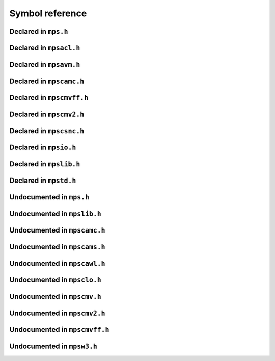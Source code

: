 .. highlight:: c

.. Checklist of things to say about a symbol

    Signature
    Summary
    Arguments
    Result
    Status (deprecated?)
    Topic


****************
Symbol reference
****************


=====================
Declared in ``mps.h``
=====================

.. c:type:: mps_addr_t

    The type of :term:`addresses <address>` managed by the MPS, and
    also the type of :term:`references <reference>`.

    It is used in the MPS interface for any pointer that is under the
    control of the MPS. In accordance with standard :term:`C`
    practice, null pointers of type :c:type:`mps_addr_t` will never be
    used to represent a reference to a block.

    .. topics::

        :ref:`topic-allocation` and :ref:`topic-platform`.


.. c:type:: mps_align_t

    The type of an :term:`alignment`. It is an integral type
    equivalent to ``size_t``. An alignment must be a positive power of
    2.

    .. topics::

        :ref:`topic-allocation`.


.. c:function:: mps_res_t mps_alloc(mps_addr_t *p_o, mps_pool_t pool, size_t size, ...)

    Allocate a :term:`block` of memory in a :term:`pool`.

    *p_o* points to a location that will hold the address of the
    allocated block.

    *pool* the pool to allocate in.

    *size* is the :term:`size` of the block to allocate.

    Some pool classes require additional arguments to be passed to
    :c:func:`mps_alloc`. See the documentation for the pool class.

    .. topics::

        :ref:`topic-allocation`.

    .. note::

        There's an alternative function :c:func:`mps_alloc_v` that
        takes its extra arguments using the standard :term:`C`
        ``va_list`` mechanism.


.. c:function:: mps_alloc_pattern_t mps_alloc_pattern_ramp(void)

    Return an :term:`allocation pattern` indicating that allocation
    will follow a :term:`ramp pattern`.

    This indicates to the MPS that most of the blocks allocated after
    the call to :c:func:`mps_ap_alloc_pattern_begin` are likely to be
    :term:`dead` by the time of the corresponding call to
    :c:func:`mps_ap_alloc_pattern_end`.

    .. topics::

        :ref:`topic-pattern`.


.. c:function:: mps_alloc_pattern_t mps_alloc_pattern_ramp_collect_all(void)

    Return an :term:`allocation pattern` indicating that allocation
    will follow a :term:`ramp pattern`, and that the next
    :term:`garbage collection` following the ramp should be a full
    collection.

    This indicates to the MPS that most of the blocks allocated after
    the call to :c:func:`mps_ap_alloc_pattern_begin` are likely to be
    :term:`dead` by the time of the corresponding call to
    :c:func:`mps_ap_alloc_pattern_end`.

    This allocation pattern may nest with, but should not otherwise
    overlap with, allocation patterns of type
    :c:func:`mps_alloc_pattern_ramp`. In this case, the MPS may defer
    the full collection until after all ramp allocation patterns have
    ended.

    .. topics::

        :ref:`topic-pattern`.


.. c:type:: mps_alloc_pattern_t

    The type of :term:`allocation patterns <allocation pattern>`.

    An allocation pattern is a hint to the MPS to expect a particular
    pattern of allocation on an :term:`allocation point`. The MPS may
    use this hint to schedule its decisions as to when and what to
    collect.

    There are two allocation patterns,
    :c:func:`mps_alloc_pattern_ramp` and
    :c:func:`mps_alloc_pattern_ramp_collect_all`.

    .. topics::

        :ref:`topic-pattern`.


.. c:function:: mps_res_t mps_alloc_v(mps_addr_t *p_o, mps_pool_t pool, size_t size, va_list args)

    An alternative to :c:func:`mps_alloc` that takes its extra
    arguments using the standard :term:`C` ``va_list`` mechanism.


.. c:function:: mps_res_t mps_ap_alloc_pattern_begin(mps_ap_t ap, mps_alloc_pattern_t alloc_pattern)

    Start a period of allocation that behaves according to an
    :term:`allocation pattern`. The period persists until a
    corresponding call to :c:func:`mps_ap_alloc_pattern_end`.

    *ap* is the :term:`allocation point` in which the patterned
    allocation will occur.

    *alloc_pattern* is the allocation pattern.

    Returns :c:macro:`MPS_RES_OK` if the allocation pattern is
    supported by this allocation point. At present this is always the
    case, but in future this function may return another :term:`result
    code` if the allocation pattern is not supported by the allocation
    point.

    If :c:func:`mps_ap_alloc_pattern_begin` is used multiple times on
    the same allocation point without intervening calls to
    :c:func:`mps_ap_alloc_pattern_end`, the calls match in a
    stack-like way, outermost and innermost: that is, allocation
    patterns may nest, but not otherwise overlap.

    Some allocation patterns may additionally support overlap: if so,
    the documentation for the individual pattern types will specify
    this.

    .. topics::

        :ref:`topic-pattern`.


.. c:function:: mps_res_t mps_ap_alloc_pattern_end(mps_ap_t ap, mps_alloc_pattern_t alloc_pattern)

    End a period of allocation on an :term:`allocation point` that
    behaves according to an :term:`allocation pattern`.

    *ap* is the allocation point in which the patterned allocation
    occurred.

    *alloc_pattern* is the allocation pattern.

    Returns :c:macro:`MPS_RES_OK` if the period of allocation was
    successfully ended, or :c:macro:`MPS_RES_FAIL` if there was no
    corresponding call to :c:func:`mps_ap_alloc_pattern_begin`.

    .. topics::

        :ref:`topic-pattern`.


.. c:function:: mps_res_t mps_ap_alloc_pattern_reset(mps_ap_t ap)

    End all :term:`patterned allocation <allocation pattern>` on an
    :term:`allocation point`.

    *ap* is the allocation point on which to end all patterned
    allocation.

    Returns :c:macro:`MPS_RES_OK`. It may fail in future if certain
    allocation patterns cannot be ended for that allocation point at
    that point in time.

    This function may be used to recover from error conditions.

    .. topics::

        :ref:`topic-pattern`.


.. c:function:: mps_res_t mps_ap_frame_pop(mps_ap_t ap, mps_frame_t frame)

    Declare that a set of :term:`blocks <block>` in a
    :term:`allocation frame` are :term:`dead` or likely to be dead,
    and pop the frame from the :term:`allocation point's <allocation
    point>` frame stack.

    *ap* is the allocation point in which *frame* was pushed.

    *frame* is the allocation frame whose blocks are likely to be
    dead.

    Returns a :term:`result code`.

    This function pops *frame*, making its parent the current
    frame. Popping invalidates *frame* and all frames pushed since
    *frame*. Popping *frame* also makes a declaration about the set of
    blocks which were allocated in *frame* and all frames which were
    pushed since *frame*.

    The interpretation of this declaration depends on the :term:`pool`
    that the allocation point belongs to. Typically, :term:`manual
    <manual memory management>` pool classes use this declaration to
    mean that the blocks are dead and their space can be reclaimed
    immediately, whereas :term:`automatic <automatic memory
    management>` pool classes use this declaration to mean that the
    blocks are likely to be mostly dead, and may use this declaration
    to alter its collection decisions. See the documentation for the
    pool class.

    In general a frame other than the current frame can be popped (all
    frames pushed more recently will be invalidated as well, as
    described above), but a pool class may impose the restriction that
    only the current frame may be popped. This restriction means that
    every push must have a corresponding pop. See the documentation
    for the pool class.

    It is illegal to pop frames out of order (so the sequence "A =
    push; B = push; pop A; pop B" is illegal) or to pop the same frame
    twice (so the sequence "A = push, pop A, pop A" is illegal).

    .. topics::

        :ref:`topic-frame`.


.. c:function:: mps_res_t mps_ap_frame_push(mps_frame_t *frame_o, mps_ap_t ap)

    Declare a new :term:`allocation frame` and push it onto an
    :term:`allocation point's <allocation point>` frame stack.

    *frame_o* points to a location that will hold the new frame if the
    function is successful.

    *ap* is the allocation point in which the new frame is declared.

    Returns a :term:`result code`. The creation of new frames (which
    is implicit in the action of this function) can consume resources,
    so this function can fail because there are insufficient
    resources, or if the correct protocol is not followed by the
    :term:`client program`.

    .. topics::

        :ref:`topic-frame`.


.. c:type:: mps_ap_t

    The type of :term:`allocation points <allocation point>`.

    An allocation point is an interface to a :term:`pool` which
    provides very fast allocation, and defers the need for
    synchronization in a multi-threaded environment.

    Create an allocation point for a pool by calling
    :c:func:`mps_ap_create`, and allocate memory via one by calling
    :c:func:`mps_reserve` and :c:func:`mps_commit`.

    .. topics::

        :ref:`topic-allocation`.


.. c:function:: void mps_arena_clamp(mps_arena_t arena)

    Put an :term:`arena` into the :term:`clamped state`.
    
    *arena* is the arena to clamp.

    In the clamped state, no object motion will occur and the
    staleness of :term:`location dependencies <location dependency>`
    will not change. All references to objects loaded while the arena
    is clamped will keep the same binary representation until after it
    is released by calling :c:func:`mps_arena_release`.

    In a clamped arena, incremental collection may still occur, but it
    will not be visible to the mutator and no new collections will
    begin. Space used by unreachable objects will not be recycled
    until the arena is unclamped.

    .. topics::

        :ref:`topic-arena`.


.. c:type:: mps_arena_class_t

    The type of :term:`arena classes <arena class>`.

    .. topics::

        :ref:`topic-arena`.


.. c:function:: void mps_arena_collect(mps_arena_t arena)

    Collect an arena and put it into the :term:`parked state`.

    *arena* is the arena to collect.

    The collector attempts to recycle as many unreachable objects as
    possible and reduce the size of the arena as much as possible
    (though in some cases it may increase because it becomes more
    fragmented). Note that the collector may not be able to recycle
    some objects (such as those near the destination of ambiguous
    references) even though they are not reachable.

    If you do not want the arena to remain in the parked state, you
    must explicitly call :c:func:`mps_arena_release` afterwards.

    .. topics::

        :ref:`topic-arena`.


.. c:function:: size_t mps_arena_commit_limit(mps_arena_t arena)

    Return the current :term:`commit limit` for
    an arena.

    *arena* is the arena to return the commit limit for.

    Returns the commit limit in :term:`bytes <byte (1)>`. The commit
    limit controls how much memory the MPS can obtain from the
    operating system, and can be changed using
    :c:func:`mps_arena_commit_limit_set`.

    .. topics::

        :ref:`topic-arena`.


.. c:function:: mps_res_t mps_arena_commit_limit_set(mps_arena_t arena, size_t limit)

    Change the :term:`commit limit` for an :term:`arena`.

    *arena* is the arena to change the commit limit for.

    *limit* is the new commit limit in :term:`bytes <byte (1)>`.

    Returns :c:macro:`MPS_RES_OK` if successful, or another
    :term:`result code` if not.

    If successful, the commit limit for *arena* is set to *limit*. The
    commit limit controls how much memory the MPS will obtain from the
    operating system. The commit limit cannot be set to a value that
    is lower than the number of bytes that the MPS is using. If an
    attempt is made to set the commit limit to a value greater than or
    equal to that returned by :c:func:`mps_arena_committed` then it
    will succeed. If an attempt is made to set the commit limit to a
    value less than that returned by :c:func:`mps_arena_committed`
    then it will succeed only if the amount committed by the MPS can
    be reduced by reducing the amount of spare committed memory; in
    such a case the spare committed memory will be reduced
    appropriately and the attempt will succeed.

    .. topics::

        :ref:`topic-arena`.

    .. note::

        :c:func:`mps_arena_commit_limit_set` puts a limit on all
        memory committed by the MPS. The :term:`spare committed
        memory` can be limited separately with
        :c:func:`mps_arena_spare_commit_limit_set`. Note that "spare
        committed" memory is subject to both limits; there cannot be
        more spare committed memory than the spare commit limit, and
        there can't be so much spare committed memory that there is
        more committed memory than the commit limit.


.. c:function:: extern size_t mps_arena_committed(mps_arena_t arena)

    Return the total :term:`committed <mapped>` memory for an
    :term:`arena`.

    *arena* is the arena.

    Returns the total amount of memory that has been committed to RAM
    by the MPS, in :term:`bytes <byte (1)>`.

    The committed memory is generally larger than the sum of the sizes
    of the allocated :term:`blocks <block>`. The reasons for this are:

    * some memory is used internally by the MPS to manage its own data
      structures and to record information about allocated blocks
      (such as free lists, page tables, colour tables, statistics, and
      so on);

    * operating systems (and hardware) typically restrict programs to
      requesting and releasing memory with a certain granularity (for
      example, :term:`pages <page>`), so extra memory is committed
      when this rounding is necessary;

    * there might also be :term:`spare committed memory`: see
      :c:func:`mps_arena_spare_committed`.

    The amount of committed memory is a good measure of how much
    virtual memory resource ("swap space") the MPS is using from the
    operating system.

    The function :c:func:`mps_arena_committed` may be called whatever
    state the the arena is in (:term:`unclamped <unclamped state>`,
    :term:`clamped <clamped state>`, or :term:`parked <parked
    state>`). If it is called when the arena is in the unclamped state
    then the value may change after this function returns. A possible
    use might be to call it just after :c:func:`mps_arena_collect` to
    (over-)estimate the size of the heap.

    If you want to know how much memory the MPS is using then you're
    probably interested in the value ``mps_arena_committed() -
    mps_arena_spare_committed()``.

    The amount of committed memory can be limited with the function
    :c:func:`mps_arena_commit_limit`.

    .. topics::

        :ref:`topic-arena`.


.. c:function:: mps_res_t mps_arena_create(mps_arena_t *arena_o, mps_arena_class_t arena_class, ...)

    Create an :term:`arena`.

    *arena_o* points to a location that will hold a pointer to the new
    arena.

    *arena_class* is the :term:`arena class`.

    Some arena classes require additional arguments to be passed to
    :c:func:`mps_arena_create`. See the documentation for the arena
    class.

    Returns :c:macro:`MPS_RES_OK` if the arena is created
    successfully, or another :term:`result code` otherwise.

    .. topics::

        :ref:`topic-arena`.

    .. note::

        There's an alternative function :c:func:`mps_arena_create_v`
        that takes its extra arguments using the standard :term:`C`
        ``va_list`` mechanism.


.. c:function:: mps_res_t mps_arena_create_v(mps_arena_t *arena_o, mps_arena_class_t arena_class, va_list args)

    An alternative to :c:func:`mps_arena_create` that takes its extra
    arguments using the standard :term:`C` ``va_list`` mechanism.

    .. topics::

        :ref:`topic-arena`.


.. c:function:: void mps_arena_expose(mps_arena_t arena)

    Ensure that the MPS is not protecting any :term:`page` in the
    :term:`arena` with a :term:`read barrier` or :term:`write
    barrier`.

    *mps_arena* is the arena to expose.

    This is expected to only be useful for debugging. The arena is
    left in the :term:`clamped state`.

    Since barriers are used during a collection, calling this function
    has the same effect as calling :c:func:`mps_arena_park`: all
    collections are run to completion, and the arena is clamped so
    that no new collections begin. The MPS also uses barriers to
    maintain :term:`remembered sets <remembered set>`, so calling this
    function will effectively destroy the remembered sets and any
    optimization gains from them.

    Calling this function is time-consuming: any active collections
    will be run to completion; and the next collection will have to
    recompute all the remembered sets by scanning the entire arena.

    The recomputation of the remembered sets can be avoided by using
    :c:func:`mps_arena_unsafe_expose_remember_protection` instead of
    :c:func:`mps_arena_expose`, and by calling
    :c:func:`mps_arena_unsafe_restore_protection` before calling
    :c:func:`mps_arena_release`. Those functions have unsafe aspects
    and place restrictions on what the :term:`client program` can do
    (basically no exposed data can be changed).

    .. topics::

        :ref:`topic-arena`.


.. c:function:: void mps_arena_formatted_objects_walk(mps_arena_t arena, mps_formatted_objects_stepper_t f, void *p, size_t s)

    Visit all :term:`formatted objects <formatted object>` in an
    :term:`arena`.

    *arena* is the arena whose formatted objects you want to visit.

    *f* is a formatted objects stepper function. It will be called for
    each formatted object in the arena. See
    :c:type:`mps_formatted_objects_stepper_t`.

    *p* and *s* are arguments that will be passed to *f* each time it
    is called. This is intended to make it easy to pass, for example,
    an array and its size as parameters.

    Each :term:`pool class` determines for which objects the stepper
    function is called. Typically, all validly formatted objects are
    visited. During a :term:`trace` this will in general be only the
    :term:`black` objects, though the :ref:`leaf objects pool class
    <pool-lo>`, for example, will walk all
    objects since they are validly formatted whether they are black or
    :term:`white`. :term:`Padding objects <padding object>` may be
    visited at the pool classes discretion, the :term:`client program`
    should handle this case.

    The function *f* may not allocate memory or access any
    automatically-managed memory except within *object*.

    .. topics::

        :ref:`topic-arena`, :ref:`topic-format`.


.. c:function:: mps_bool_t mps_arena_has_addr(mps_arena_t arena, mps_addr_t addr)

    Test whether an :term:`address` is managed by an :term:`arena`. 

    *arena* is an arena.

    *addr* is an address.

    Returns true if *addr* is managed by *arena*; false otherwise.

    An arena manages a portion of :term:`address space`. No two arenas
    overlap, so for any particular address this function will return
    true for at most one arena. In general, not all addresses are
    managed by some arena; in other words, some addresses will not be
    managed by any arena. This is what allows the MPS to cooperate
    with other memory managers, shared object loaders, memory mapped
    file input/ouput, and so on: it does not steal the whole address
    space.

    The result from this function is valid only at the instant at
    which the function returned. In some circumstances the result may
    immediately become invalidated (for example, a :term:`garbage
    collection` may occur, the address in question may become free,
    the arena may choose to unmap the address and return storage to
    the operating system). For reliable results call this function
    whilst the arena is in the :term:`parked state`.

    .. topics::

        :ref:`topic-arena`.


.. c:function:: void mps_arena_park(mps_arena_t arena)

    Put an :term:`arena` into the :term:`parked state`.

    *arena* is the arena to park.

    While an arena is parked, no object motion will occur and the
    staleness of :term:`location dependencies <location dependency>`
    will not change. All references to objects loaded while the arena
    is parked will keep the same binary representation until after it
    is released.

    Any current collection is run to completion before the arena is
    parked, and no new collections will start. When an arena is in the
    parked state, it is necessarily not in the middle of a collection.

    .. topics::

        :ref:`topic-arena`.


.. c:function:: void mps_arena_release(mps_arena_t arena)

    Puts an arena into the :term:`unclamped state`.

    *arena* is the arena to unclamp.

    While an arena is unclamped, :term:`garbage collection`, object
    motion, and other background activity can take place.

    .. topics::

        :ref:`topic-arena`, :ref:`topic-collection`.


.. c:function:: void mps_arena_roots_walk(mps_arena_t arena, mps_roots_stepper_t f, void *p, size_t s)

    Visit references in registered :term:`roots <root>` in an
    :term:`arena`.

    *arena* is the arena whose roots you want to visit.

    *f* is a function that will be called for each reference to an
    object in an :term:`automatically <automatic memory management>`
    managed :term:`pool class` that was found in a registered root
    beloging to the arena. It takes four arguments: *ref* is the
    address of a reference to an object in the arena, *root* is the
    root in which *ref* was found, and *p* and *s* are the
    corresponding arguments that were passed to
    :c:func:`mps_arena_roots_walk`.

    *p* and *s* are arguments that will be passed to *f* each time it
    is called. This is intended to make it easy to pass, for example,
    an array and its size as parameters.

    This function may only be called when the arena is in the
    :term:`parked state`.

    .. topics::

        :ref:`topic-arena`.

    .. note::

        If a root is :term:`ambiguous <ambiguous root>` then the
        reference might not be to the start of an object; the
        :term:`client program` should handle this case. There is no
        guarantee that the reference corresponds to the actual
        location that holds the pointer to the object (since this
        might be a register, for example), but the actual location
        will be passed if possible. This may aid analysis of roots via
        a debugger.


.. c:function:: size_t mps_arena_spare_commit_limit(mps_arena_t arena)

    Return the current :term:`spare commit limit` for an
    :term:`arena`.

    *arena* is the arena to return the spare commit limit for.

    Returns the spare commit limit in :term:`bytes <byte (1)>`. The
    spare commit limit can be changed by calling
    :c:func:`mps_arena_spare_commit_limit_set`.

    .. topics::

        :ref:`topic-arena`.


.. c:function:: void mps_arena_spare_commit_limit_set(mps_arena_t arena, size_t limit)

    Change the :term:`spare commit limit` for an :term:`arena`.

    *arena* is the arena to change the spare commit limit for.

    *limit* is the new spare commit limit in :term:`bytes <byte (1)>`.

    The spare commit limit is the maximum amount of :term:`spare
    committed memory` the MPS is allowed to have. Setting it to a
    value lower than the current amount of spare committed memory
    causes spare committed memory to be uncommitted so as to bring the
    value under the limit. In particular, setting it to 0 will mean
    that the MPS will have no spare committed memory.

    Non-virtual-memory arena classes (for example, a :term:`client
    arena`) do not have spare committed memory. For these arenas, this
    function functions sets a value but has no other effect.

    Initially the spare commit limit is a configuration-dependent
    value. The value of the limit can be retrieved by the function
    :c:func:`mps_arena_spare_commit_limit`.

    .. topics::

        :ref:`topic-arena`.


.. c:function:: size_t mps_arena_spare_committed(mps_arena_t arena)

    Return the total :term:`spare committed memory` for an
    :term:`arena`.

    *arena* is the arena.

    Returns the number of bytes of spare committed memory.

    Spare committed memory is memory which the arena is managing as
    free memory (not in use by any pool and not otherwise in use for
    internal reasons) but which remains committed (mapped to RAM by
    the operating system). It is used by the arena to (attempt to)
    avoid calling the operating system to repeatedly map and unmap
    areas of :term:`virtual memory` as the amount of memory in use
    goes up and down. Spare committed memory is counted as committed
    memory by :c:func:`mps_arena_committed` and is restricted by
    :c:func:`mps_arena_commit_limit`.

    The amount of "spare committed" memory can be limited by using
    :c:func:`mps_arena_spare_commit_limit_set`, and the value of that
    limit can be retrieved with
    :c:func:`mps_arena_spare_commit_limit`. This is analogous to the
    functions for limiting the amount of :term:`committed <mapped>`
    memory.

    .. topics::

        :ref:`topic-arena`.


.. c:type:: mps_arena_t

    The type of :term:`arenas <arena>`.

    An arena is responsible for requesting :term:`memory (3)` from
    the operating system, making it available to :term:`pools <pool>`,
    and for :term:`garbage collection`.

    .. topics::

        :ref:`topic-arena`.


.. c:function:: void mps_arena_unsafe_expose_remember_protection(mps_arena_t arena)

    Ensure that the MPS is not protecting any :term:`page` in the
    :term:`arena` with a :term:`read barrier` or :term:`write
    barrier`. In addition, request the MPS to remember some parts of its
    internal state so that they can be restored later.

    *mps_arena* is the arena to expose.

    This function is the same as :c:func:`mps_arena_expose`, but
    additionally causes the MPS to remember its protection state. The
    remembered protection state can optionally be restored later by
    using the :c:func:`mps_arena_unsafe_restore_protection` function.
    This is an optimization that avoids the MPS having to recompute
    all the remembered sets by scanning the entire arena.

    However, restoring the remembered protections is only safe if the
    contents of the exposed pages have not been changed; therefore
    this function should only be used if you do not intend to change
    the pages, and the remembered protection must only be restored if
    the pages have not been changed.

    The MPS will only remember the protection state if resources
    (memory) are available. If memory is low then only some or
    possibly none of the protection state will be remembered, with a
    corresponding necessity to recompute it later. The MPS provides no
    mechanism for the :term:`client program` to determine whether the
    MPS has in fact remembered the protection state.

    The remembered protection state, if any, is discarded after
    calling calling :c:func:`mps_arena_unsafe_restore_protection`, or
    as soon as the arena leaves the :term:`clamped state` by calling
    :c:func:`mps_arena_release`.

    .. topics::

        :ref:`topic-arena`.


.. c:function:: void mps_arena_unsafe_restore_protection(mps_arena_t arena)

    Restore the remembered protection state for an :term:`arena`.

    *mps_arena* is the arena to restore the protection state for.

    This function restores the protection state that the MPS has
    remembered when the :term:`client program` called
    :c:func:`mps_arena_unsafe_expose_remember_protection`. The purpose
    of remembering and restoring the protection state is to avoid the
    need for the MPS to recompute all the :term:`remembered sets
    <remembered set>` by scanning the entire arena, that occurs when
    :c:func:`mps_arena_expose` is used, and which causes the next
    :term:`garbage collection` to be slow.

    The client program must not change the exposed data between the
    call to :c:func:`mps_arena_unsafe_expose_remember_protection` and
    :c:func:`mps_arena_unsafe_restore_protection`. If the client
    program has changed the exposed data then
    :c:func:`mps_arena_unsafe_restore_protection` must not be called:
    in this case simply call :c:func:`mps_arena_release`.

    Calling this function does not release the arena from the clamped
    state: :c:func:`mps_arena_release` must be called to continue
    normal collections.

    Calling this function causes the MPS to forget the remember
    protection state; as a consequence the same remembered state
    cannot be restored more than once.

    .. topics::

        :ref:`topic-arena`.


.. c:type:: mps_bool_t

    The type of a Boolean value. It is an integral type equivalent to
    ``int``.

    When used as an input parameter to the MPS, a value of 0 means
    "false" and any other value means "true". As an output parameter
    or function return from the MPS, 0 means "false", and 1 means
    "true".


.. c:type:: mps_class_t

    The type of :term:`pool classes <pool class>`.


.. c:function:: mps_res_t mps_finalize(mps_arena_t arena, mps_addr_t *ref)

    Register a :term:`block` for :term:`finalization`.

    *arena* is the arena in which the block lives.

    *ref* points to a :term:`reference` to the block to be finalized.
 
    Returns :c:macro:`MPS_RES_OK` if successful, or another
    :term:`result code` if not.

    This function registers *block* for finalization. This block must
    have been allocated from a :term:`pool` in *arena*. Violations of
    this constraint may not be checked by the MPS, and may be unsafe,
    causing the MPS to crash in undefined ways.

    .. topics::

        :ref:`topic-finalization`.

    .. note::

        This function receives a pointer to a reference. This is to
        avoid placing the restriction on the :term:`client program`
        that the C call stack be a :term:`root`.


.. c:function:: mps_res_t mps_fix(mps_ss_t ss, mps_addr_t *ref_io)

    Tell the MPS about a :term:`reference`, and possibly update it.
    This function must only be called from within a :term:`scan
    method`.

    *ss* is the :term:`scan state` that was passed to the scan method.

    *ref_io* points to the reference.

    Returns :c:macro:`MPS_RES_OK` if successful: in this case the
    reference may have been updated (see the topic
    :ref:`topic-moving`), and the scan method must continue to scan
    the :term:`block`. If it returns any other result, the scan method
    must return that result as soon as possible, without fixing any
    further references.

    .. deprecated:: 1.110

        Use :c:func:`MPS_FIX12` instead.

    .. topics::

        :ref:`topic-scanning` and :ref:`topic-moving`.

    .. note::

        If you want to call this between :c:func:`MPS_SCAN_BEGIN` and
        :c:func:`MPS_SCAN_END`, you must use :c:func:`MPS_FIX_CALL`
        to ensure that the scan state is passed correctly.


.. c:function:: mps_bool_t MPS_FIX1(mps_ss_t ss, mps_addr_t ref)

    Tell the MPS about a :term:`reference`. This macro must only be
    used within a :term:`scan method`, between
    :c:func:`MPS_SCAN_BEGIN` and :c:func:`MPS_SCAN_END`.

    *ss* is the :term:`scan state` that was passed to the scan method.

    *ref* is the reference.

    Returns a truth value (:c:type:`mps_bool_t`) indicating whether
    the reference is likely to be interesting to the MPS. If it
    returns false, the scan method must continue scanning the
    :term:`block`. If it returns true, the scan method must invoke
    :c:func:`MPS_FIX2`, to fix the reference.

    .. topics::

        :ref:`topic-scanning`.

    .. note::

        In the common case where the scan method does not need to do
        anything between :c:func:`MPS_FIX1` and :c:func:`MPS_FIX2`,
        you can use the convenience macro :c:func:`MPS_FIX12`.


.. c:function:: MPS_FIX12(mps_ss_t ss, mps_addr_t *ref_io)

    Tell the MPS about a :term:`reference`, and possibly update it.
    This macro must only be used within a :term:`scan method`, between
    :c:func:`MPS_SCAN_BEGIN` and :c:func:`MPS_SCAN_END`.

    *ss* is the :term:`scan state` that was passed to the scan method.

    *ref_io* points to the reference.

    Returns :c:macro:`MPS_RES_OK` if successful: in this case the
    reference may have been updated (see the topic
    :ref:`topic-moving`), and the scan method must continue to scan
    the :term:`block`. If it returns any other result, the scan method
    must return that result as soon as possible, without fixing any
    further references.

    .. topics::

        :ref:`topic-scanning`.

    .. note::

        The macro :c:func:`MPS_FIX12` is a convenience for the common
        case where :c:func:`MPS_FIX1` is immediately followed by
        :c:func:`MPS_FIX2`.


.. c:function:: MPS_FIX2(mps_ss_t ss, mps_addr_t *ref_io)

    Tell the MPS about a :term:`reference`, and possibly update it.
    This macro must only be used within a :term:`scan method`,
    between :c:func:`MPS_SCAN_BEGIN` and :c:func:`MPS_SCAN_END`.

    *ss* is the :term:`scan state` that was passed to the scan method.

    *ref_io* points to the reference.

    Returns :c:macro:`MPS_RES_OK` if successful: in this case the
    reference may have been updated (see the topic
    :ref:`topic-moving`), and the scan method must continue to scan
    the :term:`block`. If it returns any other result, the scan method
    must return that result as soon as possible, without fixing any
    further references.

    .. topics::

        :ref:`topic-scanning`.

    .. note::

        In the common case where the scan method does not need to do
        anything between :c:func:`MPS_FIX1` and :c:func:`MPS_FIX2`,
        you can use the convenience macro :c:func:`MPS_FIX12`.


.. c:function:: MPS_FIX_CALL(ss, call)

    Call a function from within a :term:`scan method`, between
    :c:func:`MPS_SCAN_BEGIN` and :c:func:`MPS_SCAN_END`, passing
    scan state correctly.

    *ss* is the :term:`scan state` that was passed to the scan method.

    *call* is an expression containing a call to a scan method.

    Returns the result of evaluating the expression *call*.

    Between :c:func:`MPS_SCAN_BEGIN` and :c:func:`MPS_SCAN_END`, the
    scan state is in a special state, and must not be passed to a
    function. If you really need to do so, for example because you
    have an embedded structure shared between two scan methods, you
    must wrap the call with :c:func:`MPS_FIX_CALL` to ensure that the
    scan state is passed correctly.

    In this example, the scan method ``obj_scan`` fixes the object's
    ``left`` and ``right`` references, but delegates the scanning of
    references inside the object's ``data`` member to the function
    ``scan_data``. In order to ensure that the scan state is passed
    correctly to ``scan_data``, the call must be wrapped in
    :c:func:`MPS_FIX_CALL`. ::

        mps_res_t obj_scan(mps_ss_t ss, mps_addr_t base, mps_addr_t limit)
        {
            Object *obj;
            mps_res_t res;
            MPS_SCAN_BEGIN(ss) {
                for (obj = base; obj < limit; obj++) {
                    if (MPS_FIX12(ss, &obj->left) != MPS_RES_OK)
                        return res;
                    MPS_FIX_CALL(ss, res = scan_data(ss, &obj->data));
                    if (res != MPS_RES_OK)
                        return res;
                    if (MPS_FIX12(ss, &obj->right) != MPS_RES_OK)
                        return res;
                }
            } MPS_SCAN_END(ss);
            return MPS_RES_OK;
        }

    .. topics::

        :ref:`topic-scanning`.


.. c:type:: mps_fmt_A_s

    The type of the structure used to create an :term:`object format`
    of variant A. ::

        typedef struct mps_fmt_A_s {
            mps_align_t     align;
            mps_fmt_scan_t  scan;
            mps_fmt_skip_t  skip;
            mps_fmt_copy_t  copy;
            mps_fmt_fwd_t   fwd;
            mps_fmt_isfwd_t isfwd;
            mps_fmt_pad_t   pad;
        } mps_fmt_A_s;

    Broadly speaking, object formats of variant A are suitable for use
    in :term:`copying <copying garbage collection>` or :term:`moving
    <moving garbage collector>` :term:`pools <pool>`.

    *align* is an integer value specifying the alignment of objects
    allocated with this format. It should be large enough to satisfy
    the alignment requirements of any field in the objects, and it
    must not be larger than the arena alignment.

    *scan* is a :term:`scan method` that identifies references
    within objects belonging to this format. See
    :c:type:`mps_fmt_scan_t`.

    *skip* is a :term:`skip method` that skips over objects
    belonging to this format. See :c:type:`mps_fmt_skip_t`.

    *copy* is not used. (In older versions of the MPS it was a
    :term:`copy method` that copied objects belonging to this
    format.)

    *fwd* is a :term:`forward method` that stores relocation
    information for an object belonging to this format that has moved.
    See :c:type:`mps_fmt_fwd_t`.

    *isfwd* is a :term:`is-forwarded method` that determines if an
    object belonging to this format has been moved. See
    :c:type:`mps_fmt_isfwd_t`.

    *pad* is a :term:`padding method` that creates :term:`padding
    objects <padding object>` belonging to this format. See
    :c:type:`mps_fmt_pad_t`.

    .. topics::

        :ref:`topic-format`.


.. c:type:: mps_fmt_auto_header_s

    The type of the structure used to create an :term:`object format`
    of variant auto_header. ::

        typedef struct mps_fmt_auto_header_s {
            mps_align_t     align;
            mps_fmt_scan_t  scan;
            mps_fmt_skip_t  skip;
            mps_fmt_fwd_t   fwd;
            mps_fmt_isfwd_t isfwd;
            mps_fmt_pad_t   pad;
            size_t          mps_headerSize;
        } mps_fmt_auto_header_s;

    Variant auto_header is the same as variant A except for the
    removal of the unused ``copy`` method, and the addition of the
    *mps_headerSize* method. See :c:type:`mps_fmt_A_s`.

    Broadly speaking, the object formats of this variant are suitable
    for use in :term:`automatic memory management` for objects with
    :term:`headers <in-band header>` (hence the name). More precisely,
    this variant is intended for formats where the :term:`client
    program's <client program>` pointers point some distance into the
    memory :term:`block` containing the object. This typically happens
    when the objects have a common header used for memory management
    or class system purposes, but this situation also arises when the
    low bits of a pointer are used for a tag. The MPS does not care
    what the reason is, only about the offset of the pointer in
    relation to the memory block.

    *mps_headerSize* is the size of the header, that is, the offset of
    a client pointer from the base of the memory block.

    .. topics::

        :ref:`topic-format`.

    .. note::

        For technical reasons, formatted objects must be longer than
        the header. In other words, objects consisting of only a
        header are not supported. However, if the header size is
        larger than or equal to :term:`alignment`, the :term:`padding
        method` must still be able to create :term:`padding objects
        <padding object>` down to the alignment size.

    .. note::

        The auto_header format is only supported by :ref:`pool-amc`
        and :ref:`pool-amcz`.


.. c:type:: mps_fmt_B_s

    The type of the structure used to create an :term:`object format`
    of variant B. ::

        typedef struct mps_fmt_B_s {
            mps_align_t     align;
            mps_fmt_scan_t  scan;
            mps_fmt_skip_t  skip;
            mps_fmt_copy_t  copy;
            mps_fmt_fwd_t   fwd;
            mps_fmt_isfwd_t isfwd;
            mps_fmt_pad_t   pad;
            mps_fmt_class_t mps_class;
        } mps_fmt_B_s;

    Variant B is the same as variant A except for the addition of the
    *mps_class* method. See :c:type:`mps_fmt_A_s`.

    Broadly speaking, object formats of variant B are suitable for use
    in :term:`copying <copying garbage collection>` or :term:`moving
    <moving garbage collector>` :term:`pools <pool>` (just like
    variant A); the addition of a :term:`class method` allows more
    information to be passed to various support tools (such as
    graphical browsers). See :c:type:`mps_fmt_class_t`.

    .. topics::

        :ref:`topic-format`.


.. c:type:: mps_addr_t (*mps_fmt_class_t)(mps_addr_t addr)

    The type of the :term:`class method` of an :term:`object format`.

    *addr* is the address of the object whose class is of interest.

    Returns an address that is related to the class or type of the
    object, for passing on to support tools (such as graphical
    browsers), or a null pointer if this is not possible.

    It is recommended that a null pointer be returned for
    :term:`padding objects <padding object>` and :term:`forwarded
    objects <forwarded object>`.

    The exact meaning of the return value is up to the :term:`client
    program`, but it would typically bear some relation to a class or
    type in the client program. The client may have objects that
    represent classes or types. These may be associated with strings
    via :c:func:`mps_telemetry_intern` and
    :c:func:`mps_telemetry_label`.

    .. topics::

        :ref:`topic-format`.


.. c:function:: mps_res_t mps_fmt_create_A(mps_fmt_t *fmt_o, mps_arena_t arena, mps_fmt_A_s *fmt_A)

    Create an :term:`object format` of variant A.

    *fmt_o* points to a location that will hold the address of the new
    object format.

    *arena* is the arena in which to create the format.

    *fmt_A* points to a description of an object format of variant A.

    Returns :c:macro:`MPS_RES_OK` if successful. The MPS may exhaust
    some resource in the course of :c:func:`mps_fmt_create_A` and will
    return an appropriate :term:`result code` if so.

    .. topics::

        :ref:`topic-format`.


.. c:function:: mps_res_t mps_fmt_create_B(mps_fmt_t *fmt_o, mps_arena_t arena, mps_fmt_B_s *fmt_B)

    Create an :term:`object format` of variant B.

    *fmt_o* points to a location that will hold the address of the new
    object format.

    *arena* is the arena in which to create the format.

    *fmt_B* points to a description of an object format of variant B.

    Returns :c:macro:`MPS_RES_OK` if successful. The MPS may exhaust
    some resource in the course of :c:func:`mps_fmt_create_B` and will
    return an appropriate :term:`result code` if so.

    .. topics::

        :ref:`topic-format`.


.. c:function:: mps_res_t mps_fmt_create_auto_header(mps_fmt_t *fmt_o, mps_arena_t arena, mps_fmt_auto_header_s *fmt_ah)

    Create an :term:`object format` of variant auto_header.

    *fmt_o* points to a location that will hold the address of the new
    object format.

    *arena* is the arena in which to create the format.

    *fmt_ah* points to a description of an object format of variant
    auto_header.

    Returns :c:macro:`MPS_RES_OK` if successful. The MPS may exhaust
    some resource in the course of
    :c:func:`mps_fmt_create_auto_header` and will return an
    appropriate :term:`result code` if so.

    .. topics::

        :ref:`topic-format`.


.. c:type:: void (*mps_fmt_fwd_t)(mps_addr_t old, mps_addr_t new)

    The type of the :term:`forward method` of an :term:`object format`.

    *old* is the address of an object.

    *new* is the address to where the object has been moved.

    The MPS calls the forward method for an object format when it has
    relocated an object belonging to that format. The forward method
    must replace the object at *old* with a :term:`forwarding marker`
    that points to the address 'new'. The forwarding marker must meet
    the following requirements:

    1. It must be possible for the MPS to call other methods in the
       object format (the :term:`scan method`, the :term:`skip method`
       and so on) with the address of a forwarding marker as the
       argument.

    2. The forwarding marker must not be bigger than the original
       object.

    3. It must be possible for the :term:`is-forwarded method` of the
       object format to distinguish the forwarding marker from
       ordinary objects, and the is-forwarded method method must
       return the address *new*. See :c:type:`mps_fmt_isfwd_t`.

    .. topics::

        :ref:`topic-format`.

    .. note::

        This method is never invoked by the :term:`garbage collector`
        on an object in a :term:`non-moving <non-moving garbage
        collector>` :term:`pool`.


.. c:type:: mps_addr_t (*mps_fmt_isfwd_t)(mps_addr_t addr)

    The type of the :term:`is-forwarded method` of an :term:`object
    format`.

    *addr* is the address of a candidate object.

    If the *addr* is the address of a :term:`forwarded object`, return
    the address where the object was moved to. This must be the value
    of the *new* argument supplied to the :term:`forward method` when
    the object was moved. If not, return a null pointer.

    .. topics::

        :ref:`topic-format`.

    .. note::

        This method is never invoked by the :term:`garbage collector`
        on an object in a :term:`non-moving <non-moving garbage
        collector>` :term:`pool`.


.. c:type:: void (*mps_fmt_pad_t)(mps_addr_t addr, size_t size)

    The type of the :term:`padding method` of an :term:`object
    format`.

    *addr* is the address at which to create a :term:`padding object`.

    *size* is the :term:`size` of the padding object to be created.

    The MPS calls a padding method when it wants to create a padding
    object. Typically the MPS creates padding objects to fill in
    otherwise unused gaps in memory; they allow the MPS to pack
    objects into fixed-size units (such as operating system
    :term:`pages <page>`).

    The padding method must create a padding object of the specified
    size at the specified address. The size can be any aligned (to the
    format alignment) size. A padding object must be acceptable to
    other methods in the format (the :term:`scan method`, the
    :term:`skip method`, and so on).

    .. topics::

        :ref:`topic-format`.


.. c:type:: mps_res_t (*mps_fmt_scan_t)(mps_ss_t ss, mps_addr_t base, mps_addr_t limit)

    The type of the :term:`scan method` of an :term:`object format`.

    *ss* is the :term:`scan state`. It must be passed to
    :c:func:`MPS_SCAN_BEGIN` and :c:func:`MPS_SCAN_END` to delimit a
    sequence of fix operations, and to the functions
    :c:func:`MPS_FIX1` and :c:func:`MPS_FIX2` when fixing a
    :term:`reference`.

    *base* points to the first :term:`formatted object` in the block
    of memory to be scanned.

    *limit* points to the location just beyond the end of the block to
    be scanned. Note that there might not be any object at this
    location.

    Returns a :term:`result code`. If a fix function returns a value
    other than :c:macro:`MPS_RES_OK`, the scan method must return that
    value, and may return without fixing any further references.
    Generally, itis better if it returns as soon as possible. If the
    scanning is completed successfully, the function should return
    :c:macro:`MPS_RES_OK`.

    The scan method for an object format is called when the MPS needs
    to scan objects in a block area of memory containing objects
    belonging to that format. The scan method is called with a scan
    state and the base and limit of the block of objects to scan. It
    must then indicate references within the objects by calling
    :c:func:`MPS_FIX1` and :c:func:`MPS_FIX2`.

    .. topics::

        :ref:`topic-format`, :ref:`topic-scanning`.


.. c:type:: mps_addr_t (*mps_fmt_skip_t)(mps_addr_t addr)

    The type of the :term:`skip method` of an :term:`object format`.

    *addr* is the address of the object to be skipped.

    Returns the address of the "next object". In an object format
    without headers (for example, a format of variant A), this is the
    address just past the end of this object. In an object format with
    headers (for example, a format of variant auto_header), it's the
    address just past where the header of next object would be, if
    there were one. It is always the case that the difference between
    *addr* and the return value is the size of the block containing
    the object.

    A skip method is not allowed to fail.

    .. topics::

        :ref:`topic-format`, :ref:`topic-scanning`.


.. c:type:: mps_fmt_t

    The type of an :term:`object format`.

    .. topics::

        :ref:`topic-format`.


.. c:type:: void (*mps_formatted_objects_stepper_t)(mps_addr_t addr, mps_fmt_t fmt, mps_pool_t pool, void *p, size_t s)

    The type of a :term:`formatted objects <formatted object>`
    :term:`stepper function`.
    
    A function of this type can be passed to
    :c:func:`mps_arena_formatted_objects_walk`, in which case it will
    be called for each formatted object in an :term:`arena`. It
    receives five arguments:
    
    *addr* is the address of the object.

    *fmt* is the :term:`object format` for that object.

    *pool* is the :term:`pool` to which the object belongs.

    *p* and *s* are the corresponding values that were passed to
    :c:func:`mps_arena_formatted_objects_walk`.

    .. topics::

        :ref:`topic-arena`, :ref:`topic-format`.


.. c:function:: void mps_free(mps_pool_t pool, mps_addr_t addr, size_t size)

    Free a :term:`block` of memory to a :term:`pool`.

    *pool* is the pool the block belongs to.

    *addr* is the address of the block to be freed.

    *size* is the :term:`size` of the block to be freed.

    The freed block of memory becomes available for allocation by the
    pool, or the pool might decide to make it available to other
    pools, or it may be returned to the operating system.

    .. topics::

        :ref:`topic-allocation`.

    .. note::

        :c:func:`mps_free` takes a *size* because it is most efficient
        to do so. In most programs, the type of an object is known at
        the point in the code that frees it, hence the size is
        trivially available. In such programs, storing the size on the
        MPS side would cost time and memory, and make it hard to get
        good virtual memory behaviour (as it is, the deallocation code
        doesn't have to touch the dead object at all).


.. c:function:: void mps_ld_add(mps_ld_t ld, mps_arena_t arena, mps_addr_t addr)

    Add a dependency on a :term:`block` to a :term:`location
    dependency`.

    *ld* is a location dependency.

    *arena* is an :term:`arena`.

    *addr* is the address of the block. It can be any address: it 
    is not limited to addresses in *arena*.

    After calling :c:func:`mps_ld_add`, and until *ld* is passed to
    :c:func:`mps_ld_reset`, the call ::

        mps_ld_isstale(ld, arena, addr)

    will return true if the block has moved. It is possible to add the
    same address more than once.

    :c:func:`mps_ld_add` is not thread-safe with respect to
    :c:func:`mps_ld_add`, :c:func:`mps_ld_merge`, or
    :c:func:`mps_ld_reset` on the same location dependency, but it is
    thread-safe with respect to :c:func:`mps_ld_isstale` operations.
    This means that calls to :c:func:`mps_ld_add` from different
    :term:`threads <thread>` must interlock if they are using the same
    location dependency. The practical upshot of this is that there
    should be a lock associated with each location dependency.

    :c:func:`mps_ld_add` does not allocate.

    .. topics::

        :ref:`topic-location`.


.. c:function:: mps_bool_t mps_ld_isstale(mps_ld_t ld, mps_arena_t arena, mps_addr_t addr)

    Determine if any of the depdencies in a :term:`location
    dependency` are stale.

    *ld* is the location dependency.

    *arena* is an arena.

    *addr* is an address.

    The location dependency is examined to determine whether any of
    the dependencies encapsulated in it have been made stale. If any
    of the dependencies encapsulated in the location dependency are
    stale (that is, the blocks whose location has been depended on
    have moved) then :c:func:`mps_ld_isstale` will return true. If
    there have been no calls to :c:func:`mps_ld_add` on *ld* since the
    last call to :c:func:`mps_ld_reset`, then :c:func:`mps_ld_isstale`
    will return false. :c:func:`mps_ld_isstale` may return any value
    in other circumstances (but will strive to return false if the
    objects encapsulated in the location dependency have not moved).

    :c:func:`mps_ld_isstale` is thread-safe with respect to itself and
    with respect to :c:func:`mps_ld_add`, but not with respect to
    :c:func:`mps_ld_reset`.

    .. topics::

        :ref:`topic-location`.


.. c:function:: void mps_ld_merge(mps_ld_t dest_ld, mps_arena_t arena, mps_ld_t src_ld)

    Merge one :term:`location dependency` into another.

    *dest_ld* is the destination of the merge.

    *arena* is an :term:`arena`.

    *src_ld* is the source of the merge.

    The effect of this is to add all the addresses that were added to
    *src_ld* to the *dest_ld*.
    
    :c:func:`mps_ld_merge` has the same thread-safety properties as
    :c:func:`mps_ld_add`.

    .. topics::

        :ref:`topic-location`.


.. c:function:: void mps_ld_reset(mps_ld_t ld, mps_arena_t arena)

    Reset a :term:`location dependency`.

    *ld* is the location dependency.

    *arena* is an arena.

    After this call, *ld* encapsulates no dependencies. After the call
    to :c:func:`mps_ld_reset` and prior to any call to
    :c:func:`mps_ld_add` on *ld*, :c:func:`mps_ld_isstale` on *ld*
    will return false for all addresses.

    :c:func:`mps_ld_reset` is not thread-safe with respect to any
    other location dependency function.

    .. topics::

        :ref:`topic-location`.


.. c:type:: mps_ld_s

    The type of the structure used to represent a :term:`location
    dependency`. ::

        typedef struct mps_ld_s { 
            mps_word_t w0, w1;
        } mps_ld_s;

    It is an opaque structure type: it is supplied so that the
    :term:`client program` can inline the structure (because its size
    is known), but the client not access it other than through the
    functions :c:func:`mps_ld_add`, :c:func:`mps_ld_isstale`,
    :c:func:`mps_ld_merge`, and :c:func:`mps_ld_reset`.

    .. topics::

        :ref:`topic-location`.


.. c:type:: mps_ld_t

    The type of :term:`location dependencies <location dependency>`.
    It is an alias (via the :term:`C` ``typedef`` mechanism) for a
    pointer to :c:type:`mps_ld_s`.

    A location dependency records the fact that the :term:`client
    program` depends on the bit patterns of some :term:`references
    <reference>` (and not merely on the :term:`block` to which the
    reference refers), and provides a function
    (:c:func:`mps_ld_isstale`) to find out whether any of these
    references have been changed because a block has been
    :term:`moved <moving garbage collector>`.

    A typical use is in the implementation of a hash table whiches
    hashes blocks by hashing their addresses. After a block has moved,
    the hash table needs to be rehashed, otherwise it will not be
    found in the table.

    .. topics::

        :ref:`topic-location`.


.. c:function:: mps_clock_t mps_message_clock(mps_arena_t arena, mps_message_t message)

    Returns the time at which the MPS posted a :term:`message`.

    *arena* is the :term:`arena` which posted the message.

    *message* is a message retrieved by :c:func:`mps_message_get` and
    not yet discarded.

    If *message* belongs to one of the following supported message,
    return the time at which the MPS posted the message:

    * :c:type:`mps_message_type_gc`;
    * :c:type:`mps_message_type_gc_start`.

    For other message types, the value returned is always zero.

    Messages are asynchronous: they are posted by the MPS, wait on a
    queue, and are later collected by the :term:`client program`. Each
    message (of the supported message types) records the time that it
    was posted, and this is what :c:func:`mps_message_clock` returns.

    The time returned is the :c:func:`mps_clock_t` value returned by
    the library function :c:func:`mps_clock` at the time the message
    was posted. You can subtract one clock value from another to get
    the time interval between the posting of two messages.

    .. topics::

        :ref:`topic-message`.


.. c:function:: void mps_message_discard(mps_arena_t arena, mps_message_t message)

    Indicate to the MPS that the :term:`client program` has no further
    use for a :term:`message` and the MPS can now reclaim any storage
    associated with the message.

    *arena* is the :term:`arena` which posted the message.

    *message* is the message. After this call, *message* is invalid
    and should not be passed as an argument to any message functions.

    Messages are essentially :term:`manually <manual memory
    management>` managed. This function allows the MPS to reclaim
    storage associated with messages. If the client does not discard
    messages then the resources used may grow without bound.

    As well as consuming resources, messages may have other effects
    that require them to be tidied by calling this function. In
    particular finalization messages refer to a :term:`finalized
    block`, and prevent the object from being reclaimed (subject to
    the usual :term:`garbage collection` liveness analysis). A
    finalized block cannot be reclaimed until all its finalization
    messages have been discarded. See
    :c:func:`mps_message_type_finalization`.

    .. topics::

        :ref:`topic-finalization`, :ref:`topic-message`.


.. c:function:: void mps_message_finalization_ref(mps_addr_t *ref_o, mps_arena_t arena, mps_message_t message)

    Returns the finalization reference for a finalization message.

    *ref_o* points to a location that will hold the finalization
    reference.

    *arena* is the :term:`arena` which posted the message.

    *message* is a message retrieved by :c:func:`mps_message_get` and
    not yet discarded. It must be a finalization message: see
    :c:func:`mps_message_type_finalization`.

    The reference returned by this method is a reference to the block
    that was originally registered for :term:`finalization` by a call
    to :c:func:`mps_finalize`.

    .. topics::

        :ref:`topic-finalization`, :ref:`topic-message`.

    .. note::

        The reference returned is subject to the normal constraints,
        such as might be imposed by a :term:`moving <moving garbage
        collector>` collection, if appropriate. For this reason, it is
        stored into the location pointed to by *ref_o* in order to
        enable the :term:`client program` to place it directly into
        scanned memory, without imposing the restriction that the C
        stack be a :term:`root`.

    .. note::

        The message itself is not affected by invoking this method.
        Until the client program calls :c:func:`mps_message_discard`
        to discard the message, it will refer to the object and
        prevent its reclamation.


.. c:function:: size_t mps_message_gc_condemned_size(mps_arena_t arena, mps_message_t message)

    Return the "condemned size" property of a :term:`message`.

    *arena* is the arena which posted the message.

    *message* is a message retrieved by :c:func:`mps_message_get` and
    not yet discarded.  It must be a garbage collection message: see
    :c:func:`mps_message_type_gc`.

    The "condemned size" property is the approximate :term:`size` of
    the :term:`condemned set` in the :term:`garbage collection` that
    generated the message.

    .. topics::

        :ref:`topic-collection`, :ref:`topic-message`.


.. c:function:: size_t mps_message_gc_live_size(mps_arena_t arena, mps_message_t message)

    Return the "live size" property of a :term:`message`.

    *arena* is the arena which posted the message.

    *message* is a message retrieved by :c:func:`mps_message_get` and
    not yet discarded.  It must be a garbage collection message: see
    :c:func:`mps_message_type_gc`.

    The "live size" property is the total size of the set of objects
    that survived the :term:`garbage collection` that generated the
    message.

    .. topics::

        :ref:`topic-collection`, :ref:`topic-message`.


.. c:function:: size_t mps_message_gc_not_condemned_size(mps_arena_t arena, mps_message_t message)

    Return the "not condemned size" property of a :term:`message`.

    *arena* is the arena which posted the message.

    *message* is a message retrieved by :c:func:`mps_message_get` and
    not yet discarded.  It must be a garbage collection message: see
    :c:func:`mps_message_type_gc`.

    The "not condemned size" property is the approximate size of the
    set of objects that were in collected :term:`pools <pool>`, but
    were not in the :term:`condemned set` in the :term:`garbage
    collection` that generated the message.

    .. topics::

        :ref:`topic-collection`, :ref:`topic-message`.


.. c:function:: const char *mps_message_gc_start_why(mps_arena_t arena, mps_message_t message)

    Return a string that describes why the :term:`garbage collection`
    that posted a :term:`message` started.

    *arena* is the arena which posted the message.

    *message* is a message retrieved by :c:func:`mps_message_get` and
    not yet discarded.  It must be a garbage collection message: see
    :c:func:`mps_message_type_gc`.

    Returns a pointer to a string that is describes (in English) why
    this collection started. The contents of the string must not be
    modified by the client. The string and the pointer are valid until
    the message is discarded with :c:func:`mps_message_discard`.

    .. topics::

        :ref:`topic-collection`, :ref:`topic-message`.


.. c:function:: mps_bool_t mps_message_get(mps_message_t *message_o, mps_arena_t arena, mps_message_type_t message_type)

    Get a :term:`message` of a specified type from the :term:`message
    queue` for an :term:`arena`.

    *message_o* points to a location that will hold the address of the
    message if the function succeeds.

    *arena* is the arena.

    *message_type* is the type of message to return.

    If there is at least one message of the specified type on the
    message queue of the specified arena, then this function removes
    one such message from the queue, stores a pointer to the message
    in the location pointed to by *message_o*, and returns true.
    Otherwise it returns false.

    .. topics::

        :ref:`topic-message`.


.. c:function:: mps_bool_t mps_message_poll(mps_arena_t arena)

    Determine whether there are currently any :term:`messages
    <message>` on a :term:`message queue` for an :term:`arena`.

    *arena* is the arena whose message queue will be polled.

    Returns true if there is at least one message on the message queue
    for *arena*, or false if the message queue is empty.

    .. topics::

        :ref:`topic-message`.

    .. note::

        If you are interested in a particular type of message, it is
        usually simpler to call :c:func:`mps_message_get`.


.. c:function:: mps_bool_t mps_message_queue_type(mps_message_type_t *message_type_o, mps_arena_t arena)

    Determine whether there are currently any :term:`messages
    <message>` on a :term:`message queue` for an :term:`arena`, and
    return the :term:`message type` of the first message, if any.

    *message_type_o* points to a location that will hold the message
    type of the first message on the queue, if any.

    *arena* is the arena whose message queue will be polled.

    If there is at least one message on the message queue of *arena*,
    then this function returns true, and also writes the message type
    of the first message on the queue into the location pointed to by
    *message_type_o*. If there are no messages on the message queue,
    it returns false.

    .. topics::

        :ref:`topic-message`.


.. c:type:: mps_message_t

    The type of a :term:`message`.

    Messages are :term:`manually <manual memory management>` managed.
    They are created at the instigation of the MPS (but see
    :c:func:`mps_message_type_enable`), and are deleted by the
    :term:`client program` by calling :c:func:`mps_message_discard`.

    An :term:`arena` has a :term:`message queue` from which messages
    can be obtained by calling :c:func:`mps_message_get`.

    An :c:func:`mps_message_t` is a :term:`reference` into MPS managed
    memory, and can safely be :term:`fixed <fix>`.

    .. topics::

        :ref:`topic-message`.


.. c:function:: mps_message_type_t mps_message_type(mps_arena_t arena, mps_message_t message)

    Return the :term:`message type` of a :term:`message`.

    *arena* is the arena that posted the message.

    *message* is a message retrieved by :c:func:`mps_message_get` and
    not yet discarded.

    .. topics::

        :ref:`topic-message`.


.. c:function:: void mps_message_type_disable(mps_arena_t arena, mps_message_type_t message_type)

    Restore an :term:`arena` to the default state whereby
    :term:`messages <message>` of the specified :term:`message type`
    are not posted, reversing the effect of an earlier call to
    :c:func:`mps_message_type_enable`.

    *arena* is an arena.

    *message_type* is the message type to be disabled.

    Any existing messages of the specified type are flushed from the
    :term:`message queue` of *arena*.

    .. topics::

        :ref:`topic-message`.

    .. note::

        It is permitted to call this function when *message_type* is
        already disabled, in which case it has no effect.


.. c:function:: void mps_message_type_enable(mps_arena_t arena, mps_message_type_t message_type)

    Enable an :term:`arena` to post :term:`messages <message>` of a
    specified :term:`message type`.

    *arena* is an arena.

    *message_type* is the message type to be disabled.

    This function tells the MPS that *arena* may post messages of
    *message_type* to its :term:`message queue`. By default, the MPS
    does not generate any messages of any type.

    A :term:`client program` that enables messages for a message type
    must access messages using :c:func:`mps_message_get` and discard
    them using :c:func:`mps_message_discard`, or the message queue may
    consume unbounded resources.

    The client program may disable the posting of messages by calling
    :c:func:`mps_message_type_disable`.

    .. topics::

        :ref:`topic-message`.

    .. note::

        It is permitted to call this function when *message_type* is
        already enabled, in which case it has no effect.


.. c:function:: mps_message_type_t mps_message_type_finalization(void)

    Return the :term:`message type` of finalization messages.

    Finalization messages are used by the MPS to implement
    :term:`finalization`. When the MPS detects that a block that has
    been registered for finalization (by calling
    :c:func:`mps_finalize`) is finalizable, it finalizes it by posting
    a :term:`message` of this type.

    Note that there might be delays between the block becoming
    finalizable, the MPS detecting that, and the message being
    posted.

    In addition to the usual methods applicable to messages,
    finalization messages support the
    :c:func:`mps_message_finalization_ref` method which returns a
    reference to the block that was registered for finalization.

    .. topics::

        :ref:`topic-finalization`, :ref:`topic-message`.


.. c:function:: mps_message_type_t mps_message_type_gc(void)

    Return the :term:`message type` of garbage collection statistic
    messages.

    Garbage collection statistic messages are used by the MPS to give
    the :term:`client program` information about a :term:`garbage
    collection` that has taken place. Such information may be useful in
    analysing the client program's memory usage over time.

    The access methods specific to a message of this type are:

    * :c:func:`mps_message_gc_live_size` returns the total size of the
      :term:`condemned set` that survived the garbage collection that
      generated the message;

    * :c:func:`mps_message_gc_condemned_size` returns the approximate
      size of :term:`condemned set` in the garbage collection that
      generated the message;

    * :c:func:`mps_message_gc_not_condemned_size` returns the
      approximate size of the set of objects that were in collected
      :term:`pools <pool>`, but were not condemned in the garbage
      collection that generated the message.

    .. topics::

        :ref:`topic-collection`, :ref:`topic-message`.


.. c:function:: mps_message_type_t mps_message_type_gc_start(void)

    Return the :term:`message type` of garbage collection start
    messages.

    Garbage collection start messages contain information about why
    the :term:`garbage collection` started.

    The access method specific to a :term:`message` of this message
    type is:

    * :c:func:`mps_message_gc_start_why` returns a string that
      describes why the garbage collection started.

    .. topics::

        :ref:`topic-collection`, :ref:`topic-message`.


.. c:type:: mps_message_type_t

    The type of :term:`message types <message type>`.

    .. topics::

        :ref:`topic-message`.


.. c:type:: mps_pool_t

    The type of :term:`pools <pool>`.

    A pool is responsible for requesting memory from the :term:`arena`
    and making it available to the :term:`client program` via
    :c:func:`mps_alloc` or via an :term:`allocation point`.

    .. topics::

        :ref:`pool`.


.. c:function:: void mps_pool_check_fenceposts(mps_pool_t pool)

    Check all the :term:`fenceposts <fencepost>` in a :term:`pool`.

    *pool* is the pool whose fenceposts are to be checked.

    If a corrupted fencepost is found, the MPS will :term:`assert
    <assertion>`. It is only useful to call this on a :term:`debugging
    pool` that has fenceposts turned on. It does nothing on
    non-debugging pools.

    .. topics::

        :ref:`topic-debugging`.


.. c:type:: mps_pool_debug_option_s

    The type of the structure used to pass options to
    :c:func:`mps_pool_create` for debugging :term:`pool classes <pool
    class>`. ::

        typedef struct mps_pool_debug_option_s {
            void  *fence_template;
            size_t fence_size;
            void  *free_template;
            size_t free_size;
        } mps_pool_debug_option_s;

    *fence_template* points to a template for :term:`fenceposts
    <fencepost>`.

    *fence_size* is the :term:`size` of *fence_template* in
    :term:`bytes <byte (1)>`, or zero if the debugging pool should not
    use fenceposts.

    *free_template* points to a template for splatting free space.

    *free_size* is the :term:`size` of *free_template* in bytes, or
    zero if the debugging pool should not splat free space.

    Both *fence_size* and *free_size* must be a multiple of the
    :term:`alignment` of the :term:`pool`, and also a multiple of the
    alignment of the pool's :term:`object format` if it has one.

    The debugging pool will copy the *fence_size* bytes pointed to by
    *fence_template* in a repeating pattern onto each fencepost during
    allocation, and it will copy the bytes pointed to by
    *free_template* in a repeating pattern over free space after the
    space is reclaimed.

    The MPS may not always use the whole of a template: it may use
    pieces smaller than the given size, for example to pad out part of
    a block that was left unused because of alignment requirements.

    Fencepost and free space templates allow the :term:`client
    program` to specify patterns:

    * that mimic illegal data values;
  
    * that cause bus errors if wrongly interpreted as pointers;

    * that cause assertions to fire if wrongly interpreted as data values;

    * that contain an instruction sequence that wold cause the program
      to signal an error or stop if wrongly interpreted as executable
      code.

    .. topics::

        :ref:`topic-debugging`.


.. c:function:: mps_rank_t mps_rank_ambig(void)

    Return the :term:`rank` of :term:`ambiguous roots <ambiguous
    root>`.

    .. topics::

        :ref:`topic-root`.


.. c:function:: mps_rank_t mps_rank_exact(void)

    Return the :term:`rank` of :term:`exact roots <exact root>`.

    .. topics::

        :ref:`topic-root`.


.. c:type:: mps_rank_t

    The type of :term:`ranks <rank>`. It is an alias (via the
    :term:`C` ``typedef`` mechanism) for ``unsigned int``, provided
    for convenience and clarity.

    .. topics::

        :ref:`topic-root`.


.. c:function:: mps_rank_t mps_rank_weak(void)

    Return the :term:`rank` of :term:`weak roots <weak root>`.

    .. topics::

        :ref:`topic-root`.


.. c:type:: mps_res_t (*mps_reg_scan_t)(mps_ss_t ss, mps_thr_t thr, void *p, size_t s)

    The type of a root scanning function for roots created with
    :c:func:`mps_root_create_reg`.

    *ss* is the :term:`scan state`. It must be passed to
    :c:func:`MPS_SCAN_BEGIN` and :c:func:`MPS_SCAN_END` to delimit a
    sequence of fix operations, and to the functions
    :c:func:`MPS_FIX1` and :c:func:`MPS_FIX2` when fixing a
    :term:`reference`.

    *thr* is the :term:`thread`.

    *p* and *s* are the corresponding values that were passed to
    :c:func:`mps_root_create_reg`.

    Returns a :term:`result code`. If a fix function returns a value
    other than :c:macro:`MPS_RES_OK`, the scan method must return that
    value, and may return without fixing any further references.
    Generally, itis better if it returns as soon as possible. If the
    scanning is completed successfully, the function should return
    :c:macro:`MPS_RES_OK`.

    A root scan method is called whenever the MPS needs to scan the
    root. It must then indicate references within the root by calling
    :c:func:`MPS_FIX1` and :c:func:`MPS_FIX2`.

    .. topics::

        :ref:`topic-root`, :ref:`topic-scanning`.

    .. note::

        :term:`Client programs <client program>` are not expected to
        write scanning functions of this type. The built-in MPS
        function :c:func:`mps_stack_scan_ambig` should be used.


.. c:type:: mps_res_t

    The type of :term:`result codes <result code>`. It is an alias
    (via the :term:`C` ``typedef`` mechanism) for ``int``, provided for
    convenience and clarity.

    A result code indicates the success or failure of an operation,
    along with the reason for failure. As with error numbers in Unix,
    the meaning of a result code depends on the call that returned it.
    Refer to the documentation of the function for the exact meaning
    of each result code.

    The result codes are:

    * :c:macro:`MPS_RES_OK`: operation succeeded.

    * :c:macro:`MPS_RES_FAIL`: operation failed.

    * :c:macro:`MPS_RES_IO`: an input/output error occurred.

    * :c:macro:`MPS_RES_LIMIT`: an internal limitation was exceeded.

    * :c:macro:`MPS_RES_MEMORY`: needed memory could not be obtained.

    * :c:macro:`MPS_RES_RESOURCE`: a needed resource could not be
      obtained.

    * :c:macro:`MPS_RES_UNIMPL`: operation is not implemented.

    * :c:macro:`MPS_RES_COMMIT_LIMIT`: the arena's :term:`commit
      limit` would be exceeded.

    * :c:macro:`MPS_RES_PARAM`: an invalid parameter was passed.

    .. topics::

        :ref:`topic-error`.


.. c:macro:: MPS_RES_COMMIT_LIMIT

    A :term:`result code` indicating that an operation could not be
    completed as requested without exceeding the :term:`commit limit`.

    You need to deallocate something to make more space, or increase
    the commit limit by calling :c:func:`mps_arena_commit_limit_set`.

    .. topics::

        :ref:`topic-error`.


.. c:macro:: MPS_RES_FAIL

    A :term:`result code` indicating that something went wrong that
    does not fall under the description of any other result code. The
    exact meaning depends on the function that returned this result
    code.

    .. topics::

        :ref:`topic-error`.


.. c:macro:: MPS_RES_IO

    A :term:`result code` indicating that an input/output error
    occurred. The exact meaning depends on the function that returned
    this result code.

    .. topics::

        :ref:`topic-error`.


.. c:macro:: MPS_RES_LIMIT

    A :term:`result code` indicating that an operation could not be
    completed as requested because of an internal limitation of the
    MPS. The exact meaning depends on the function that returned this
    result code.

    .. topics::

        :ref:`topic-error`.


.. c:macro:: MPS_RES_MEMORY

    A :term:`result code` indicating that an operation could not be
    completed because there wasn't enough memory available.

    You need to deallocate something or allow the :term:`garbage
    collector` to reclaim something to free enough memory, or expand
    the :term:`arena` (if you're using an arena for which that does
    not happen automatically).

    .. topics::

        :ref:`topic-error`.

    .. note::

        Failing to acquire enough memory because the :term:`commit
        limit` would have been exceeded is indicated by returning
        :c:macro:`MPS_RES_COMMIT_LIMIT`, not ``MPS_RES_MEMORY``.

    .. note::

        Running out of :term:`address space` (as might happen in
        :term:`virtual memory` systems) is indicated by returning
        :c:macro:`MPS_RES_RESOURCE`, not ``MPS_RES_MEMORY``.


.. c:macro:: MPS_RES_OK

    A :term:`result code` indicating that an operation succeeded.

    If a function takes an :term:`out parameter` or an :term:`in/out
    parameter`, this parameter will only be updated if
    :c:macro:`MPS_RES_OK` is returned. If any other result code is
    returned, the parameter will be left untouched by the function.

    :c:macro:`MPS_RES_OK` is zero.

    .. topics::

        :ref:`topic-error`.


.. c:macro:: MPS_RES_PARAM

    A :term:`result code` indicating that an operation could not be
    completed as requested because an invalid parameter was passed to
    the operation. The exact meaning depends on the function that
    returned this result code.

    .. topics::

        :ref:`topic-error`.


.. c:macro:: MPS_RES_RESOURCE

    A :term:`result code` indicating that an operation could not be
    completed as requested because the MPS could not obtain a needed
    resource. The resource in question depends on the operation.

    Two special cases have their own result codes: when the MPS runs
    out of committed memory, it returns :c:macro:`MPS_RES_MEMORY`, and
    when it cannot proceed without exceeding the :term:`commit limit`,
    it returns :c:macro:`MPS_RES_COMMIT_LIMIT`.

    This result code can be returned when the MPS runs out of
    :term:`virtual memory`. If this happens, you need to reclaim
    memory within your process (as for the result code
    :c:macro:`MPS_RES_MEMORY`), or terminate other processes running
    on the same machine.

    .. topics::

        :ref:`topic-error`.


.. c:macro:: MPS_RES_UNIMPL

    A :term:`result code` indicating that an operation, or some vital
    part of it, is not implemented.

    This might be returned by functions that are no longer supported,
    or by operations that are included for future expansion, but not
    yet supported.

    .. topics::

        :ref:`topic-error`.


.. c:macro:: MPS_RM_CONST

    The :term:`root mode` for :term:`constant roots <constant root>`.
    This tells the MPS that the :term:`client program` will not change
    the :term:`root` after it is registered: that is, scanning the
    root will produce the same set of :term:`references <reference>`
    every time. Furthermore, for roots registered by
    :c:func:`mps_root_create_fmt` and :c:func:`mps_root_create_table`,
    the client program will not write to the root at all.

    .. topics::

        :ref:`topic-root`.

    .. note::

        Currently ignored by the MPS.


.. c:macro:: MPS_RM_PROT

    The :term:`root mode` for :term:`protectable roots <protectable
    root>`. This tells the MPS that it may place a :term:`write
    barrier` on any :term:`page` which any part of the :term:`root`
    covers. No :term:`format method` or :term:`scan method` (except
    for the one for this root) may write data in this root. They may
    read it.

    .. topics::

        :ref:`topic-root`.

    .. note::

        You must not specify ``MPS_RM_PROT`` on a root allocated by
        the MPS.

    .. note::

        No page may contain parts of two or more protectable roots.
        You mustn't specify ``MPS_RM_PROT`` if the :term:`client
        program` or anything other than (this instance of) the MPS is
        going to protect or unprotect the relevant pages.


.. c:function:: mps_res_t mps_root_create(mps_root_t *root_o, mps_arena_t arena, mps_rank_t rank, mps_rm_t rm, mps_root_scan_t root_scan, void *p, size_t s)

    Register a :term:`root` that consists of the :term:`references
    <reference>` fixed by a scanning function.

    *root_o* points to a location that will hold the address of the
    new root description.

    *arena* is the arena.

    *rank* is the :term:`rank` of references in the root.

    *rm* is the :term:`root mode`.

    *root_scan* is the root scanning function. See
    :c:type:`mps_root_scan_t`.

    *p* and *s* are arguments that will be passed to *root_scan* each
    time it is called. This is intended to make it easy to pass, for
    example, an array and its size as parameters.

    Returns :c:macro:`MPS_RES_OK` if the root was registered
    successfully, :c:macro:`MPS_RES_MEMORY` if the new root
    description could not be allocated, or another :term:`result code`
    if there was another error.

    .. topics::

        :ref:`topic-root`.


.. c:function:: mps_res_t mps_root_create_fmt(mps_root_t *root_o, mps_arena_t arena, mps_rank_t rank, mps_rm_t rm, mps_fmt_scan_t fmt_scan, mps_addr_t base, mps_addr_t limit)

    Register a :term:`root` that consists of the :term:`references
    <reference>` fixed by a scanning function in a block of
    :term:`formatted objects <formatted object>`.

    *root_o* points to a location that will hold the address of the
    new root description.

    *arena* is the arena.

    *rank* is the :term:`rank` of references in the root.

    *rm* is the :term:`root mode`.

    *fmt_scan* is a scanning function. See :c:type:`mps_fmt_scan_t`.

    *base* is the address of the base of the block of formatted
    objects.

    *limit* is the address just beyond the end of the block of
    formatted objects.

    Returns :c:macro:`MPS_RES_OK` if the root was registered
    successfully, :c:macro:`MPS_RES_MEMORY` if the new root
    description could not be allocated, or another :term:`result code`
    if there was another error.

    .. topics::

        :ref:`topic-root`.

    .. note::

        This is like :c:func:`mps_root_create_table`, except you get
        to supply your own scanning function, and like
        :c:func:`mps_root_create`, except the scanning function takes
        a different argument list, and the MPS knows the location of
        the root.


.. c:function:: mps_res_t mps_root_create_reg(mps_root_t *root_o, mps_arena_t arena, mps_rank_t rank, mps_rm_t rm, mps_thr_t thr, mps_reg_scan_t reg_scan, void *p, size_t s)

    Register a :term:`root` that consists of the :term:`references
    <reference>` fixed in a :term:`thread's <thread>` stack by a
    scanning function.

    *root_o* points to a location that will hold the address of the
    new root description.

    *arena* is the arena.

    *rank* is the :term:`rank` of references in the root.

    *rm* is the :term:`root mode`.

    *thr* is the thread.

    *reg_scan* is a scanning function. See :c:type:`mps_reg_scan_t`.

    *p* and *s* are arguments that will be passed to *reg_scan* each
    time it is called. This is intended to make it easy to pass, for
    example, an array and its size as parameters.

    Returns :c:macro:`MPS_RES_OK` if the root was registered
    successfully, :c:macro:`MPS_RES_MEMORY` if the new root
    description could not be allocated, or another :term:`result code`
    if there was another error.

    .. topics::

        :ref:`topic-root`.

    .. note::

        :term:`Client programs <client program>` are not expected to
        write their own scanning functions to pass to this function.
        The built-in MPS function :c:func:`mps_stack_scan_ambig`
        should be used.


.. c:function:: mps_res_t mps_root_create_table(mps_root_t *root_o, mps_arena_t arena, mps_rank_t rank, mps_rm_t rm, mps_addr_t *base, size_t count)

    Register a :term:`root` that consists of a vector of
    :term:`references <reference>`.

    *root_o* points to a location that will hold the address of the
    new root description.

    *arena* is the arena.

    *rank* is the :term:`rank` of references in the root.

    *rm* is the :term:`root mode`.

    *base* points to a vector of references.

    *count* is the number of references in the vector.

    Returns :c:macro:`MPS_RES_OK` if the root was registered
    successfully, :c:macro:`MPS_RES_MEMORY` if the new root
    description could not be allocated, or another :term:`result code`
    if there was another error.

    .. topics::

        :ref:`topic-root`.


.. c:function:: mps_res_t mps_root_create_table_masked(mps_root_t *root_o, mps_arena_t arena, mps_rank_t rank, mps_rm_t rm, mps_addr_t *base, size_t count, mps_word_t mask)

    Register a :term:`root` that consists of a vector of :term:`tagged
    references <tagged reference>`.

    *root_o* points to a location that will hold the address of the
    new root description.

    *arena* is the arena.

    *rank* is the :term:`rank` of references in the root.

    *rm* is the :term:`root mode`.

    *base* points to a vector of tagged references.

    *count* is the number of tagged references in the vector.

    *mask* is a :term:`bitmask` whose set bits specify the location of
    the :term:`tag`. References are assumed to have a tag of zero: any
    value in the vector with a non-zero tag is ignored.

    Returns :c:macro:`MPS_RES_OK` if the root was registered
    successfully, :c:macro:`MPS_RES_MEMORY` if the new root
    description could not be allocated, or another :term:`result code`
    if there was another error.

    .. topics::

        :ref:`topic-root`.


.. c:type:: typedef mps_res_t (*mps_root_scan_t)(mps_ss_t ss, void *p, size_t s)

    The type of root scanning functions for :c:func:`mps_root_create`.

    *ss* is the :term:`scan state`. It must be passed to
    :c:func:`MPS_SCAN_BEGIN` and :c:func:`MPS_SCAN_END` to delimit a
    sequence of fix operations, and to the functions
    :c:func:`MPS_FIX1` and :c:func:`MPS_FIX2` when fixing a
    :term:`reference`.

    *p* and *s* are the corresponding values that were passed to
    :c:func:`mps_root_create`.

    Returns a :term:`result code`. If a fix function returns a value
    other than :c:macro:`MPS_RES_OK`, the scan method must return that
    value, and may return without fixing any further references.
    Generally, itis better if it returns as soon as possible. If the
    scanning is completed successfully, the function should return
    :c:macro:`MPS_RES_OK`.

    .. topics::

        :ref:`topic-root`.


.. c:type:: void (*mps_roots_stepper_t)(mps_addr_t *ref, mps_root_t root, void *p, size_t s)

    The type of a :term:`root` :term:`stepper function`.

    A function of this type can be passed to
    :c:func:`mps_arena_roots_walk`, in which case it will be called
    for each reference into the :term:`arena` from a root registered
    with the arena. It receives four arguments:

    *ref* points to a reference in a root. The reference points to
    something in the arena. If the root is :term:`exact <exact
    reference>` then the reference points to the start of an allocated
    block, but if the root is :term:`ambiguous <ambiguous reference>`
    it might point to somewhere in the middle of an allocated block.

    *root* is the description of the root which contains *ref*.

    *p* and *s* are the corresponding values that were passed to
    :c:func:`mps_arena_roots_walk`.

    .. topics::

        :ref:`topic-root`.


.. c:type:: mps_root_t

    The type of :term:`root` descriptions.

    The :term:`arena` uses root descriptions to find :term:`references
    <reference>` within the :term:`client program's <client program>`
    roots.

    .. topics::

        :ref:`topic-root`.


.. c:function:: mps_res_t mps_sac_alloc(mps_addr_t *p_o, mps_sac_t sac, size_t size, mps_bool_t has_reservoir_permit)

    Allocate a :term:`block` using a :term:`segregated allocation
    cache`. If no suitable block exists in the cache, ask for more
    memory from the associated :term:`pool`.

    *p_o* points to a location that will hold the address of the
    allocated block.

    *sac* is the segregated allocation cache.

    *size* is the :term:`size` of the block to allocate. It does not
    have to be one of the :term:`sizes classes <size class>` of the
    cache; nor does it have to be aligned.

    If *has_reservoir_permit* is true, the pool has permission to get
    more memory from the :term:`reservoir` to satisfy this request.

    Returns :c:macro:`MPS_RES_OK` if successful: in this case the
    address of the allocated block is ``*p_o``. The allocated block
    can be larger than requested. Blocks not matching any size class
    are allocated from the next largest class, and blocks larger than
    the largest size class are simply allocated at the requested size
    (rounded up to alignment, as usual).

    Returns :c:macro:`MPS_RES_MEMORY` if there wasn't enough memory,
    :c:macro:`MPS_RES_COMMIT_LIMIT` if the :term:`commit limit` was
    exceeded, or :c:macro:`MPS_RES_RESOURCE` if it ran out of
    :term:`virtual memory`.

    .. topics::

        :ref:`topic-cache`.

    .. note::

        There's also a macro :c:func:`MPS_SAC_ALLOC_FAST` that does
        the same thing. The macro is faster, but generates more code
        and does less checking.

    .. note::

        The :term:`client program` is responsible for synchronizing
        the access to the cache, but if the cache decides to access
        the pool, the MPS will properly synchronize with any other
        :term:`threads <thread>` that might be accessing the same
        pool.

    .. note::

        Blocks allocated through a segregated allocation cache should
        only be freed through a segregated allocation cache with the
        same :term:`class structure`. Using :c:func:`mps_free` on them
        can cause :term:`memory leaks <memory leak>`, because the size
        of the block might be larger than you think. Naturally, the
        cache must also be attached to the same pool.


.. c:function:: MPS_SAC_ALLOC_FAST(mps_res_t res_v, mps_addr_t *p_v, mps_sac_t sac, size_t size, mps_bool_t has_reservoir_permit)

    A macro alternative to :c:func:`mps_sac_alloc` that is faster than
    the function but does less checking. The macro takes an additional
    first argument, *res_v*, which must be an lvalue that will store
    the :term:`result code`, and it doesn't evaluate
    *has_reservoir_permit* unless it decides to access the pool. The
    second argument *p_v* must also be an lvalue.

    .. topics::

        :ref:`topic-cache`.


.. c:macro:: MPS_SAC_CLASS_LIMIT

    The number of :term:`size classes <size class>` that
    :c:func:`mps_sac_create` is guaranteed to accept.

    More might be accepted: in fact, there might not be any limit in
    the implementation on the maximum number of size classes, but if
    you specify more than this many, you should be prepared to handle
    the :term:`result code` :c:macro:`MPS_RES_LIMIT`.

    .. topics::

        :ref:`topic-cache`.


.. c:function:: void mps_sac_free(mps_sac_t sac, mps_addr_t p, size_t size)

    Free a :term:`block` using a :term:`segregated allocation
    cache`. If the cache would become too full, some blocks may be
    returned to the associated :term:`pool`.

    *sac* is the segregated allocation cache.

    *p* points to the block to be freed. This block must have been
    allocated through a segregated allocation cache with the same
    :term:`class structure`, attached to the same pool. (Usually,
    you'd use the same cache to allocate and deallocate a block, but
    the MPS is more flexible.)

    *size* is the :term:`size` of the block. It should be the size
    that was specified when the block was allocated (the cache knows
    what the real size of the block is).

    .. topics::

        :ref:`topic-cache`.

    .. note::

        The :term:`client program` is responsible for synchronizing
        the access to the cache, but if the cache decides to access
        the pool, the MPS will properly synchronize with any other
        :term:`threads <thread>` that might be accessing the same
        pool.

    .. note::

        There's also a macro :c:func:`MPS_SAC_FREE_FAST` that does the
        same thing. The macro is faster, but generates more code and
        does no checking.

    .. note::

        :c:func:`mps_sac_free` does very little checking: it's
        optimized for speed. :term:`Double frees <double free>` and
        other mistakes will only be detected when the cache is flushed
        (either by calling :c:func:`mps_sac_flush` or automatically),
        and may not be detected at all, if intervening operations have
        obscured symptoms.


.. c:function:: MPS_SAC_FREE_FAST(mps_sac_t sac, mps_addr_t p, size_t size)

    A macro alternative to :c:func:`mps_sac_free` that is faster than
    the function but does no checking. The arguments are identical to
    the function.

    .. topics::

        :ref:`topic-cache`.


.. c:type:: mps_sac_class_s

    The type of the structure describing a :term:`size class` in a
    :term:`segregated allocation cache`. ::

        typedef struct mps_sac_class_s {
            size_t   mps_block_size;
            size_t   mps_cached_count;
            unsigned mps_frequency;
        } mps_sac_class_s;

    An array of these structures must be passed to
    :c:func:`mps_sac_create` when creating a segregated allocation
    cache.

    *mps_block_size* is the maximum :term:`size` of any :term:`block`
    in this size class. It must be a multiple of the alignment of the
    :term:`alignment` of the :term:`pool` to which the cache belongs.

    *mps_cached_count* is the number of blocks of this size class to
    cache. It is advice to the MPS on how many blocks to cache, not an
    absolute limit. The cache policy tries to accommodate fluctuations
    in the population and minimize the cost of responding to client
    requests; the purpose of this parameter is to limit how much
    memory the :term:`client program` is willing to set aside for this
    purpose. However, a *cached_count* of zero prevents any caching of
    blocks falling into that size class.

    *mps_frequency* is a number that describes the frequency of
    requests (allocation and deallocation combined) in this size class
    relative to the other size classes in the cache.

    .. topics::

        :ref:`topic-cache`.


.. c:function:: mps_res_t mps_sac_create(mps_sac_t *sac_o, mps_pool_t pool, size_t classes_count, mps_sac_class_s *classes)

    Create a :term:`segregated allocation cache` for a :term:`pool`.

    *sac_o* points to a location that will hold the address of the
    segregated allocation cache.

    *pool* is the pool the cache is attached to.

    *classes_count* is the number of :term:`size classes <size class>`
    in the cache.

    *classes* points to the an array describing the size classes in
    the cache.

    Returns :c:macro:`MPS_RES_OK` if the segregated allocation cache
    is created successfully. Returns :c:macro:`MPS_RES_MEMORY` or
    :c:macro:`MPS_RES_COMMIT_LIMIT` when it fails to allocate memory
    for the internal cache structure. Returns :c:macro:`MPS_RES_LIMIT`
    if you ask for too many size classes: in this case, combine some
    small adjacent classes. Returns :c:macro:`MPS_RES_PARAM` if the
    pool doesn't support segregated allocation caches.

    This function creates an allocation cache whose :term:`free list`
    is segregated into the given size classes. The cache can get more
    memory from the given pool, or return memory to it.

    Segregated allocation caches can be associated with any pool that
    supports :term:`manual <manual memory management>` allocation
    using the functions :c:func:`mps_alloc` and :c:func:`mps_free`.

    The size classes are described by an array of element type
    :c:func:`mps_sac_class_s`. This array is used to initialize the
    segregated allocation cache, and is not needed
    after:c:func:`mps_sac_create` returns. The following constraints
    apply to the array:

    * You must specify at least one size class. 

    * All size classes must have different sizes.

    * The size classes must be given in the order of increasing size.

    * The smallest size must be at least as large as ``sizeof(void *)``.

    * Each size must be a multiple of the :term:`alignment` of the
      pool.

    * There might be a limit on how many classes can be described, but
      it will be at least :c:macro:`MPS_SAC_CLASS_LIMIT`.

    The MPS automatically provides an "overlarge" size class for
    arbitrarily large allocations above the largest size class
    described. Allocations falling into the overlarge size class are
    not cached.

    Any allocations whose size falls between two size classes are
    allocated from the larger size class.

    .. topics::

        :ref:`topic-cache`.

    .. note::

        Too many size classes will slow down allocation; too few size
        classes waste more space in internal fragmentation. It is
        assumed that overlarge allocations are rare; otherwise, you
        would add another size class for them, or even create separate
        allocation caches or pools for them.

    .. warning::

        Segregated allocation caches work poorly with debugging pool
        classes: the debugging checks only happen when blocks are
        moved between the cache and the pool.


.. c:function:: void mps_sac_destroy(mps_sac_t sac)

    Destroy a :term:`segregated allocation cache`.

    *sac* is the segregated allocation cache to destroy.

    Returns all memory in the cache to the associated :term:`pool`.
    The pool might then return some memory to the :term:`arena`, but
    that's up to the pool's usual policy.

    Destroying the cache has no effect on blocks allocated through it.

    .. topics::

        :ref:`topic-cache`.


.. c:function:: void mps_sac_flush(mps_sac_t sac)

    Flush a :term:`segregated allocation cache`, returning all memory
    held in it to the associated :term:`pool`.

    *sac* is the segregated allocation cache to flush.

    This is something that you'd typically do when you know you won't
    be using the segregated allocation cache for awhile, but want to
    hold on to the cache itself. Destroying a cache has the effect of
    flushing it.

    Flushing the segregated allocation cache might well cause the pool
    to return some memory to the :term:`arena`, but that's up to the
    pool's usual policy.

    Note that the MPS might also decide to take memory from the
    segregated allocation cache without the :term:`client program`
    requesting a flush.

    .. topics::

        :ref:`topic-cache`.

    .. note::

        The :term:`client program` is responsible for synchronizing
        the access to the cache, but if the cache decides to access
        the pool, the MPS will properly synchronize with any other
        :term:`threads <thread>` that might be accessing the same
        pool.


.. c:type:: mps_sac_t

    The type of :term:`segregated allocation caches <segregated
    allocation cache>`.

    .. topics::

        :ref:`topic-cache`.


.. c:function:: MPS_SCAN_BEGIN(mps_ss_t ss)

    Within a :term:`scan method`, set up local information required
    by :c:func:`MPS_FIX1`, :c:func:`MPS_FIX2` and
    :c:func:`MPS_FIX12`. The local information persists until
    :c:func:`MPS_SCAN_END`.

    *ss* is the :term:`scan state` that was passed to the scan method.

    .. topics::

        :ref:`topic-scanning`.

    .. note::

        Between :c:func:`MPS_SCAN_BEGIN` and :c:func:`MPS_SCAN_END`,
        the scan state is in a special state, and must not be passed
        to a function. If you really need to do so, for example
        because you have an embedded structure shared between two scan
        methods, you must wrap the call with :c:func:`MPS_FIX_CALL` to
        ensure that the scan state is passed correctly.


.. c:function:: MPS_SCAN_END(mps_ss_t ss)

    Within a :term:`scan method`, terminate a block started by
    :c:func:`MPS_SCAN_BEGIN`.

    *ss* is the :term:`scan state` that was passed to the scan
    method.

    .. topics::

        :ref:`topic-scanning`.

    .. note::

        :c:func:`MPS_SCAN_END` ensures that the scan is completed, so
        successful termination of a scan must invoke it. However, in
        case of an error it is allowed to return from the scan
        method without invoking :c:func:`MPS_SCAN_END`.

    .. note::

        Between :c:func:`MPS_SCAN_BEGIN` and :c:func:`MPS_SCAN_END`, the
        scan state is in a special state, and must not be passed to a
        function. If you really need to do so, for example because you
        have an embedded structure shared between two scan methods, you
        must wrap the call with :c:func:`MPS_FIX_CALL` to ensure that the
        scan state is passed correctly.


.. c:type:: mps_ss_t

    The type of :term:`scan states <scan state>`.

    A scan state represents the state of the current :term:`scan`. The
    MPS passes a scan state to the :term:`scan method` of an
    :term:`object format` when it needs to :term:`scan` for
    :term:`references <reference>` within a region of memory. The
    scan method must pass the scan state to :c:func:`MPS_SCAN_BEGIN`
    and :c:func:`MPS_SCAN_END` to delimit a sequence of fix
    operations, and to the functions :c:func:`MPS_FIX1` and
    :c:func:`MPS_FIX2` when fixing a :term:`reference`.

    .. topics::

        :ref:`topic-scanning`.


.. c:function:: mps_reg_scan_t mps_stack_scan_ambig

    A root scanning function for :term:`ambiguous <ambiguous
    reference>` scanning of :term:`threads <thread>`, suitable for
    passing to :c:func:`mps_root_create_reg`.

    It scans all integer registers and everything on the stack of the
    thread given, and can therefore only be used with :term:`ambiguous
    roots <ambiguous root>`. It only scans locations that are at, or
    higher on the stack (that is, more recently added), the stack
    bottom that was passed to :c:func:`mps_thread_create`. References
    are assumed to be represented as machine words, and are required
    to be 4-byte-aligned; unaligned values are ignored.

    .. topics::

        :ref:`topic-platform`, :ref:`topic-root`.

    .. note::

        The MPS provides this function because it's hard to write: it
        depends on the operating system, the architecture, and in some
        cases the compiler.


.. c:function:: mps_word_t mps_telemetry_control(mps_word_t reset_mask, mps_word_t flip_mask)

    Update and return the :term:`telemetry filter`.

    *reset_mask* is a :term:`bitmask` indicating the bits in the
    telemetry filter that should be reset.

    *flip_mask* is a bitmask indicating the bits in the telemetry
    filter whose value should be flipped after the resetting.

    Returns the previous value of the telemetry filter, prior to the
    reset and the flip.

    The parameters *reset_mask* and *flip_mask* allow the
    specification of any binary operation on the filter control. For
    typical operations, the parameters should be set as follows:

    ============  ============  ===========
    Operation     *reset_mask*  *flip_mask*
    ============  ============  ===========
    ``set(M)``    ``M``         ``M``
    ------------  ------------  -----------
    ``reset(M)``  ``M``         ``0``
    ------------  ------------  -----------
    ``flip(M)``   ``0``         ``M``
    ------------  ------------  -----------
    ``read()``    ``0``         ``0``
    ============  ============  ===========

    The significance of the bits is liable to change, but the current
    meanings (zero being the least significant bit) are:

    0. per space or :term:`arena`;

    1. per :term:`pool`;

    2. per :term:`trace` or scan;

    3. per :term:`page` (segment);

    4. per :term:`reference` or :term:`fix`;

    5. per allocation, :term:`block`, or :term:`object`;

    6. "user" events: see :c:func:`mps_telemetry_intern`.

    .. topics::

        :ref:`topic-telemetry`.


.. c:function:: void mps_telemetry_flush(void)

    Flush the internal event buffers into the :term:`telemetry stream`.

    This function also calls :c:func:`mps_io_flush` on the event
    stream itself. This ensures that even the latest events are now
    properly recorded, should the :term:`client program` terminate
    (uncontrollably as a result of a bug, for example) or some
    interactive tool require access to the event data. You could even
    try calling this from a debugger after a problem.

    .. topics::

        :ref:`topic-telemetry`.


.. c:function:: mps_word_t mps_telemetry_intern(char *label)

    Registers a string with the MPS, and receives a :term:`telemetry
    label`, suitable for passing to :c:func:`mps_telemetry_label`.

    *label* is a NUL-terminated string way. Its length should not
    exceed 256 characters, including the terminating NUL.

    Returns a telemtry label: a unique identifier that may be used to
    represent the string in future.

    The intention of this function is to provide an identifier that
    can be used to concisely represent a string for the purposes of
    :c:func:`mps_telemetry_label`. 

    .. topics::

        :ref:`topic-telemetry`.

    .. note::

        The appropriate setting must be turned on in the
        :term:`telemetry filter` (via :c:func:`mps_telemetry_control`)
        before this function is invoked; the associated event is of
        the "user" kind.


.. c:function:: void mps_telemetry_label(mps_addr_t addr, mps_word_t label)

    Associate a telemetry label returned from
    :c:func:`mps_telemetry_intern` with an address.

    *addr* is an address.

    *label* is a telemetry label returned from
    :c:func:`mps_telemetry_intern`.

    The label will be associated with the address when it appears in
    the :term:`telemetry stream`.

    .. topics::

        :ref:`topic-telemetry`.

    .. note::

       The "user" kind must be set in the :term:`telemetry filter`
       via :c:func:`mps_telemetry_control`.


.. c:type:: mps_thr_t

    The type of registered :term:`thread` descriptions.

    In a multi-threaded environment where :term:`incremental
    garbage collection` is used, threads must be registered
    with the MPS using :c:func:`mps_thread_reg` so that the MPS can
    examine their state.

    Even in a single-threaded environment it may be useful to register
    a thread with the MPS so that its stack can be registered as a
    :term:`root` using :c:func:`mps_root_create_reg`.

    .. topics::

        :ref:`topic-root`.


========================
Declared in ``mpsacl.h``
========================

.. c:function:: mps_arena_class_t mps_arena_class_cl(void)

    Return the :term:`arena class` for a :term:`client arena`.

    A client arena gets its managed memory from the :term:`client
    program`. This memory block is passed when the arena is created.

    When creating a client arena, :c:func:`mps_arena_create` takes two
    extra arguments::

        mps_res_t mps_arena_create(mps_arena_t *arena_o,
                                   mps_arena_class_t mps_arena_class_cl,
                                   size_t size, void *block)

    *block* is the :term:`address` of the block of memory that will be
    managed by the arena.

    *size* is its :term:`size`.

    If the block is too small to hold the internal arena structures,
    :c:func:`mps_arena_create` returns :c:macro:`MPS_RES_MEMORY`. In
    this case, you should allocate a (much) larger block, and try
    again.

    .. topics::

        :ref:`topic-arena`.


========================
Declared in ``mpsavm.h``
========================

.. c:function:: mps_arena_class_t mps_arena_class_vm(void)

    Return the :term:`arena class` for a :term:`virtual memory arena`.

    A virtual memory arena uses the operating system's :term:`virtual
    memory` interface to allocate memory. The chief consequence of
    this is that the arena can manage many more virtual addresses than
    it needs to commit memory to. This gives it flexibility as to
    where to place :term:`blocks <block>`, which reduces
    :term:`fragmentation` and helps make :term:`garbage collection`
    more efficient.

    This class is similar to :c:func:`mps_arena_class_vmnz` but uses a
    more complex placement policy, which is more suited to copying
    garbage collection.

    When creating a virtual memory arena, :c:func:`mps_arena_create`
    takes one extra argument::

        mps_res_t mps_arena_create(mps_arena_t *arena_o,
                                   mps_arena_class_t arena_class_vm(),
                                   size_t size)

    *size* is the initial amount of virtual address space, in
    :term:`bytes <byte (1)>`, that the arena will reserve (this space
    is initially reserved so that the arena can subsequently use it
    without interference from other parts of the program, but most of
    it is not committed, so it don't require any RAM or backing
    store). The arena may allocate more virtual address space beyond
    this initial reservation as and when it deems it necessary. The
    MPS is most efficient if you reserve an address space that is
    several times larger than your peak memory usage.

    If the MPS fails to reserve adequate address space to place the
    arena in, :c:func:`mps_arena_create` returns
    :c:macro:`MPS_RES_RESOURCE`. Possibly this means that other parts
    of the program are reserving too much virtual memory.

    If the MPS fails to allocate memory for the internal arena
    structures, :c:func:`mps_arena_create` returns
    :c:macro:`MPS_RES_MEMORY`. Either *size* was far too small or you
    ran out of swap space.

    .. topics::

        :ref:`topic-arena`.


.. c:function:: mps_arena_class_t mps_arena_class_vmnz(void)

    Return the :term:`arena class` for a :term:`virtual memory arena`.
    This class is similar to :c:func:`mps_arena_class_vm`, except that
    it has a simple placement policy ("no zones") that makes it slightly
    faster.

    When creating an arena of this class, :c:func:`mps_arena_create`
    takes one extra argument::

        mps_res_t mps_arena_create(mps_arena_t *arena_o,
                                   mps_arena_class_t arena_class_vmnz,
                                   size_t size)

    *size* is the total amount of virtual address space, in
    :term:`bytes <byte (1)>`, that the arena will reserve. The arena
    will not subsequently use any more address space: compare with
    :c:func:`mps_arena_class_vm`, which can grow.

    .. topics::

        :ref:`topic-arena`.


=========================
Declared in ``mpscamc.h``
=========================

.. c:function:: void mps_amc_apply(mps_pool_t pool, void (*f)(mps_addr_t object, void *p, size_t s), void *p, size_t s)

    Visit all :term:`formatted objects <formatted object>` in an
    :ref:`pool-amc`.

    *pool* is the pool whose formatted objects you want to visit.

    *f* is a function that will be called for each formatted object in
    the pool. It takes three arguments: *object* is the address of the
    object; *p* and *s* are the corresponding arguments that were
    passed to :c:func:`mps_amc_apply`.

    *p* and *s* are arguments that will be passed to *f* each time it
    is called. This is intended to make it easy to pass, for example,
    an array and its size as parameters.

    You may only call this function when the :term:`arena` is in the
    :term:`parked state`, for example, after calling
    :c:func:`mps_arena_collect` or :c:func:`mps_arena_park`.

    The function *f* will be called on both :term:`client <client
    object>` and :term:`padding objects <padding object>`. It is the
    job of *f* to distinguish, if necessary, between the two. It may
    also be called on :term:`dead` objects that the collector has not
    recycled or has been unable to recycle.

    The function *f* may not allocate memory or access any
    automatically-managed memory except within *object*.

    .. topics::

        :ref:`topic-scanning`.

    .. note::

        There is no equivalent function for other pool classes, but
        there is a more general function
        :c:func:`mps_arena_formatted_objects_walk` that visits all
        formatted objects in the arena.


.. c:function:: mps_class_t mps_class_amc(void)

    Return the :term:`pool class` for an AMC (Automatic
    Mostly-Copying) :term:`pool`.

    When creating an AMC pool, :c:func:`mps_pool_create` takes two
    extra arguments::

        mps_res_t mps_pool_create(mps_pool_t *pool_o, mps_arena_t arena, 
                                  mps_class_t mps_class_amc(),
                                  mps_fmt_t fmt,
                                  mps_chain_t chain)

    *fmt* specifies the :term:`object format` for the objects
    allocated in the pool.

    *chain* specifies the :term:`generation chain` that the objects in
    the pool will be collected into.

    .. topics::

        :ref:`pool-amc`.


==========================
Declared in ``mpscmvff.h``
==========================

.. c:function:: mps_class_t mps_class_mvff(void)

    Return the :term:`pool class` for an MVFF (Manual Variable-size
    First Fit) :term:`pool`.

    When creating an MVFF pool, :c:func:`mps_pool_create` takes six
    extra arguments::

        mps_res_t mps_pool_create(mps_pool_t *pool_o, mps_arena_t arena, 
                                  mps_class_t mps_class_mvff(),
                                  mps_size_t extendBy,
                                  mps_size_t avgSize,
                                  mps_align_t alignment,
                                  mps_bool_t slotHigh,
                                  mps_bool_t arenaHigh,
                                  mps_bool_t firstFit)

    *extendBy* is the :term:`size` of :term:`segment` to allocate by
    default.

    *avgSize* is the average size of blocks to be allocated.

    *alignment* is the :term:`alignment` of addresses for allocation
    (and freeing) in the pool. If an unaligned size is passed to
    :c:func:`mps_alloc` or :c:func:`mps_free`, it will be rounded up
    to the pool's alignment. The minimum alignment supported by pools
    of this class is ``sizeof(void *)``.

    *slotHigh*, *arenaHigh*, and *firstFit* are undocumented and may
    be set to (0, 0, 1) or (1, 1, 1). No other setting of these
    parameters is currently recommended.

    .. topics::

        :ref:`pool-mvff`.


=========================
Declared in ``mpscmv2.h``
=========================

.. c:function:: mps_class_t mps_class_mvt(void)

    Return the :term:`pool class` for an MVT (Manual Variable-size
    Temporal-fit) :term:`pool`.

    When creating an MVT pool, :c:func:`mps_pool_create` takes five
    extra arguments::

        mps_res_t mps_pool_create(mps_pool_t *pool_o, mps_arena_t arena, 
                                  mps_class_t mps_class_mvt(),
                                  size_t minimum_size,
                                  size_t mean_size,
                                  size_t maximum_size,
                                  mps_count_t reserve_depth,
                                  mps_count_t fragmentation_limit)

    *minimum_size*, *mean_size*, and *maximum_size* are the minimum,
    mean, and maximum (typical) :term:`size` of :term:`blocks <block>`
    expected to be allocated in the pool. Blocks smaller than
    *minimum_size* and larger than *maximum_size* may be allocated,
    but the pool is not guaranteed to manage them space-efficiently.
    Furthermore, partial freeing is not supported for blocks larger
    than *maximum_size*; doing so will result in the storage of the
    block never being reused. *mean_size* need not be an accurate
    mean, although the pool will manage *mean_size* blocks more
    efficiently if it is.

    *reserve_depth* is the expected hysteresis of the population of
    the pool. When blocks are freed, the pool will retain sufficient
    storage to allocate *reserve_depth* blocks of *mean_size* for near
    term allocations (rather than immediately making that storage
    available to other pools).

    *fragmentation_limit* is a percentage in (0, 100] that can be used
    to set an upper limit on the space overhead of MVT in case block
    death times and allocations do not correlate well. If the free
    space managed by the pool as a ratio of all the space managed by
    the pool exceeds *fragmentation_limit*, the pool falls back to a
    first fit allocation policy, exploiting space more efficiently at
    a cost in time efficiency. A fragmentation limit of 0 would cause
    the pool to operate as a first-fit pool, at a significant cost in
    time efficiency, therefore is not permitted.

    .. topics::

        :ref:`pool-mvt`


=========================
Declared in ``mpscsnc.h``
=========================

.. c:function:: mps_class_t mps_class_snc(void)

    Return the :term:`pool class` for an SNC (Stack No Check)
    :term:`pool`.

    When creating an SNC pool, :c:func:`mps_pool_create` takes one
    extra argument::

        mps_res_t mps_pool_create(mps_pool_t *pool_o, mps_arena_t arena,
                                  mps_class_t mps_class_snc(),
                                  mps_fmt_t fmt)

    *fmt* specifies the :term:`object format` for the objects
    allocated in the pool. The format should provide at least the
    methods scan, skip, and pad.

    .. topics::

        :ref:`pool-snc`.


=======================
Declared in ``mpsio.h``
=======================

.. c:type:: mps_io_t

    The type of the internal state of the I/O module.

    This is an alias for a pointer to the incomplete structure
    :c:type:`mps_io_s`, which the :term:`plinth` may define if it
    needs to. Alternatively, it may leave the structure type undefined
    and simply cast its own pointer to and from :c:type:`mps_io_t`.

    .. topics::

        :ref:`topic-plinth`.


.. c:function:: mps_res_t mps_io_create(mps_io_t *io_o)

    A :term:`plinth` function for setting up the I/O module.

    *io_o* points to a location which the plinth may update with a
    pointer to its internal state, if any.

    Returns :c:macro:`MPS_RES_OK` if successful.

    The MPS calls this function to set up the I/O module, for example
    if there are events in the :term:`telemetry stream` that need to
    be output.

    A typical plinth will use it to open a file for writing, or to
    connect to the system logging interface.

    .. topics::

        :ref:`topic-plinth`.


.. c:function:: void mps_io_destroy(mps_io_t io)

    A :term:`plinth` function for tearing down the I/O module.

    *io* is the value that the plinth wrote to *io_o* when the MPS
    called :c:func:`mps_io_create`. If the plinth wrote no value, this
    parameter is undefined.

    After calling this function, the MPS guarantees not to use the
    value *io* again.

    .. topics::

        :ref:`topic-plinth`.


.. c:function:: mps_res_t mps_io_write(mps_io_t io, void *buf, size_t size)

    A :term:`plinth` function for writing data via the I/O module.

    *io* is the value that the plinth wrote to *io_o* when the MPS
    called :c:func:`mps_io_create`. If the plinth wrote no value, this
    parameter is undefined.

    *buf* points to the data to write.

    *size* is the :term:`size` of the data in :term:`bytes <byte (1)>`.

    Returns :c:macro:`MPS_RES_OK` if successful.

    .. topics::

        :ref:`topic-plinth`.


.. c:function:: mps_res_t mps_io_flush(mps_io_t io)

    A :term:`plinth` function for flushing the I/O module.

    *io* is the value that the plinth wrote to *io_o* when the MPS
    called :c:func:`mps_io_create`. If the plinth wrote no value, this
    parameter is undefined.

    Returns :c:macro:`MPS_RES_OK` if successful.

    The MPS calls this function when it is done with the
    :term:`telemetry stream`, or when the :term:`client program` calls
    :c:func:`mps_telemetry_flush`. This function should ensure that
    the buffers of data passed to the latest calls to
    :c:func:`mps_io_write` are properly recorded, should the
    :term:`client program` terminate (uncontrollably as a result of a
    bug, for example) or some interactive tool require access to the
    event data.

    .. topics::

        :ref:`topic-plinth`.


========================
Declared in ``mpslib.h``
========================

.. c:function:: int mps_lib_memcmp(const void *s1, const void *s2, size_t n)

    A :term:`plinth` function similar to the standard :term:`C`
    function ``memcmp``.

    *s1* and *s2* point to :term:`blocks <block>` of memory to be
    compared.

    *n* is the :term:`size` of the blocks.

    Returns an integer that is greater than, equal to, or less than
    zero, accordingly as the block pointed to by *s1* is greater than,
    equal to, or less than the block pointed to by *s2*.

    This function is intended to have the same semantics as the
    ``memcmp`` function of the [ANSI C Standard]_ (section 7.11.4.1).

    .. topics::

        :ref:`topic-plinth`.


.. c:function:: void *mps_lib_memcpy(void *dest, const void *source, size_t n)

    A :term:`plinth` function similar to the standard :term:`C`
    function ``memcpy``.

    *dest* points to the destination.

    *source* points to the source.

    *n* is the number of bytes to copy from *source* to *dest*.

    Returns *dest*.

    This function is intended to have the same semantics as the
    ``memcpy`` function of the [ANSI C Standard]_ (section 7.11.2.1).

    The MPS never passes overlapping blocks to
    :c:func:`mps_lib_memcpy`.

    .. topics::

        :ref:`topic-plinth`.

.. c:function:: void *mps_lib_memset(void *s, int c, size_t n)

    A :term:`plinth` function similar to the standard :term:`C`
    function ``memset``.

    *s* points to the :term:`block` to fill with the byte *c*.

    *c* is the byte to fill with (when converted to ``unsigned char``).

    *n* is the :term:`size` of the block.

    Returns *s*.

    This function is intended to have the same semantics as the
    ``memset`` function of the [ANSI C Standard]_ (section 7.11.6.1).

    .. topics::

        :ref:`topic-plinth`.


.. c:function:: unsigned long mps_lib_telemetry_control()

    A :term:`plinth` function to supply a default value for the
    :term:`telemetry filter` from the environment. See
    :c:func:`mps_telemetry_control` for more information on the
    significant of the value.

    Returns the default value of the telemetry filter, as derived from
    the environment. It is recommended that the environment be
    consulted for a symbol analogous to
    :c:macro:`MPS_TELEMETRY_CONTROL`, subject to local restrictions.

    In the absence of environmental data, a default of zero is
    recommended.

    .. topics::

        :ref:`topic-plinth`, :ref:`topic-telemetry`.


=======================
Declared in ``mpstd.h``
=======================

.. c:macro:: MPS_ARCH_I3

    A :term:`C` preprocessor macro that indicates, if defined, that
    the target processor architecture of the compilation is a member
    of the IA-32 Intel/AMD family of 32-bit processors.

    .. topics::

        :ref:`topic-platform`.


.. c:macro:: MPS_ARCH_I6

    A :term:`C` preprocessor macro that indicates, if defined, that
    the target processor architecture of the compilation is a member
    of the x86-64 Intel/AMD family of 64-bit processors.

    .. note::

        The MPS is not supported on IA-64 (Itanium).

    .. topics::

        :ref:`topic-platform`.


.. c:macro:: MPS_BUILD_GC

    A :term:`C` preprocessor macro that indicates, if defined, that
    the MPS was compiled by the C compiler from the GNU Compiler
    Collection (GCC).

    .. topics::

        :ref:`topic-platform`.


.. c:macro:: MPS_BUILD_LL

    A :term:`C` preprocessor macro that indicates, if defined, that
    the MPS was compiled by the C compiler from the LLVM (Low Level
    Virtual Machine) system.

    .. topics::

        :ref:`topic-platform`.


.. c:macro:: MPS_BUILD_MV

    A :term:`C` preprocessor macro that indicates, if defined, that
    the MPS was compiled by the C compiler from Microsoft Visual
    Studio.

    .. topics::

        :ref:`topic-platform`.


.. c:macro:: MPS_OS_FR

    A :term:`C` preprocessor macro that indicates, if defined, that
    the MPS was compiled on a FreeBSD operating system.

    .. topics::

        :ref:`topic-platform`.


.. c:macro:: MPS_OS_LI

    A :term:`C` preprocessor macro that indicates, if defined, that
    the MPS was compiled on a Linux operating system.

    .. topics::

        :ref:`topic-platform`.


.. c:macro:: MPS_OS_W3

    A :term:`C` preprocessor macro that indicates, if defined, that
    the MPS was compiled on a Windows operating system.

    .. topics::

        :ref:`topic-platform`.


.. c:macro:: MPS_OS_XC

    A :term:`C` preprocessor macro that indicates, if defined, that
    the MPS was compiled on an OS X operating system.

    .. topics::

        :ref:`topic-platform`.


.. c:macro:: MPS_PF_ALIGN

    A :term:`C` preprocessor macro that expands to an integer giving
    the :term:`natural alignment` of the :term:`platform`.

    .. topics::

        :ref:`topic-platform`.


.. c:macro:: MPS_PF_FRI3GC

    A :term:`C` preprocessor macro that indicates, if defined, that
    the :term:`platform` consists of the FreeBSD operating system, the
    IA-32 processor architecture, and the GCC compiler.

    .. topics::

        :ref:`topic-platform`.


.. c:macro:: MPS_PF_FRI6GC

    A :term:`C` preprocessor macro that indicates, if defined, that
    the :term:`platform` consists of the FreeBSD operating system, the
    x86-64 processor architecture, and the GCC compiler.

    .. topics::

        :ref:`topic-platform`.


.. c:macro:: MPS_PF_LII3GC

    A :term:`C` preprocessor macro that indicates, if defined, that
    the :term:`platform` consists of the Linux operating system, the
    IA-32 processor architecture, and the GCC compiler.

    .. topics::

        :ref:`topic-platform`.


.. c:macro:: MPS_PF_LII6GC

    A :term:`C` preprocessor macro that indicates, if defined, that
    the :term:`platform` consists of the Linux operating system, the
    x86-64 processor architecture, and the GCC compiler.

    .. topics::

        :ref:`topic-platform`.


.. c:macro:: MPS_PF_STRING

    A :term:`C` preprocessor macro that names the :term:`platform` for
    which the MPS was built.

    It expands to a string "``abcdef``" consisting of six characters
    that are digits or lower-case letters. The first two characters
    name the operating system:

    ======  ================  ====================
    ``ab``  Operating system  Constant
    ======  ================  ====================
    ``fr``  FreeBSD           :c:macro:`MPS_OS_FR`
    ------  ----------------  --------------------
    ``li``  Linux             :c:macro:`MPS_OS_LI`
    ------  ----------------  --------------------
    ``w3``  Windows           :c:macro:`MPS_OS_W3`
    ------  ----------------  --------------------
    ``xc``  OS X              :c:macro:`MPS_OS_XC`
    ======  ================  ====================

    The second pair of characters name the processor architecture:

    ======  ======================  ======================
    ``cd``  Processor architecture  Constant
    ======  ======================  ======================
    ``i3``  Intel/AMD IA-32         :c:macro:`MPS_ARCH_I3`
    ------  ----------------------  ----------------------
    ``i6``  Intel/AMD x86-64        :c:macro:`MPS_ARCH_I6`
    ======  ======================  ======================

    The third pair of characters name the compiler:

    ======  ================  =======================
    ``ef``  Compiler          Constant
    ======  ================  =======================
    ``gc``  GCC               :c:macro:`MPS_BUILD_GC`
    ------  ----------------  -----------------------
    ``ll``  LLVM              :c:macro:`MPS_BUILD_LL`
    ------  ----------------  -----------------------
    ``mv``  Visual C/C++      :c:macro:`MPS_BUILD_MV`
    ======  ================  =======================

    In each case the aspect of the platform can be tested by checking
    whether the preprocessor constant in the third column in the table
    is defined, and the full platform can be tested by checking
    whether the corresponding ``MPS_PF_`` preprocessor constant is
    defined. For example, "``xci6ll``" platform corresponds to the
    :c:macro:`MPS_PF_XCI6LL` preprocessor constant.

    Not all combinations of operating system, processor architecture,
    and compiler are supported.

    .. topics::

        :ref:`topic-platform`.


.. c:macro:: MPS_PF_W3I3MV

    A :term:`C` preprocessor macro that indicates, if defined, that
    the :term:`platform` consists of the Windows operating system, the
    IA-32 processor architecture, and the Microsoft Visual C/C++
    compiler.

    .. topics::

        :ref:`topic-platform`.


.. c:macro:: MPS_PF_W3I6MV

    A :term:`C` preprocessor macro that indicates, if defined, that
    the :term:`platform` consists of the Windows operating system, the
    x86-64 processor architecture, and the Microsoft Visual C/C++
    compiler.

    .. topics::

        :ref:`topic-platform`.


.. c:macro:: MPS_PF_XCI3GC

    A :term:`C` preprocessor macro that indicates, if defined, that
    the :term:`platform` consists of the OS X operating system, the
    IA-32 processor architecture, and the GCC compiler.

    .. topics::

        :ref:`topic-platform`.


.. c:macro:: MPS_PF_XCI3LL

    A :term:`C` preprocessor macro that indicates, if defined, that
    the :term:`platform` consists of the OS X operating system, the
    IA-32 processor architecture, and the LLVM compiler.

    .. topics::

        :ref:`topic-platform`.


.. c:macro:: MPS_PF_XCI6LL

    A :term:`C` preprocessor macro that indicates, if defined, that
    the :term:`platform` consists of the OS X operating system, the
    x86-64 processor architecture, and the LLVM compiler.

    .. topics::

        :ref:`topic-platform`.


.. c:type:: MPS_T_ULONGEST

    The largest unsigned integral type.

    The exact identity of this type is
    :term:`platform`\-dependent. Typical identities are ``unsigned
    long`` and ``unsigned __int_64``.

    .. topics::

        :ref:`topic-platform`.


.. c:type:: MPS_T_WORD

    An unsigned integral type that is the same size as an
    :term:`object pointer`, so that ``sizeof(MPS_T_WORD) ==
    sizeof(void*)``.

    The exact identity of this type is
    :term:`platform`\-dependent. Typical identities are ``unsigned
    long`` and ``unsigned __int_64``.

    .. topics::

        :ref:`topic-platform`.


.. c:macro:: MPS_WORD_SHIFT

    The logarithm to base 2 of the constant :c:macro:`MPS_WORD_WIDTH`,
    so that ``1 << MPS_WORD_SHIFT == MPS_WORD_WIDTH``.

    The value is platform-dependent. Typical values are 5 and 6.

    .. topics::

        :ref:`topic-platform`.


.. c:macro:: MPS_WORD_WIDTH

    The width in bits of the type :c:type:`MPS_T_WORD`, so that
    ``MPS_WORD_WIDTH == sizeof(MPS_T_WORD) * CHAR_BIT``.

    This value is platform-dependent. It is always a power of 2:
    typical values are 32 and 64.

    .. topics::

        :ref:`topic-platform`.


=========================
Undocumented in ``mps.h``
=========================

.. c:type:: mps_chain_t
.. c:type:: mps_frame_t
.. c:type:: mps_word_t
.. c:type:: mps_shift_t
.. c:type:: mps_rm_t
.. c:type:: mps_sac_freelist_block_s
.. c:type:: mps_fmt_fixed_s
.. c::function:: mps_bool_t mps_arena_step(mps_arena_t arena, double interval, double multiplier)
.. c:function:: mps_res_t mps_arena_start_collect(mps_arena_t arena)
.. c:function:: void mps_arena_destroy(mps_arena_t arena)
.. c:function:: size_t mps_arena_reserved(mps_arena_t arena)
.. c:function:: mps_res_t mps_arena_extend(mps_arena_t arena, mps_addr_t base, size_t size)
.. c:function:: mps_res_t mps_fmt_create_fixed(mps_fmt_t *fmt_o, mps_arena_t arena, mps_fmt_fixed_s *fmt_fixed)
.. c:function:: void mps_fmt_destroy(mps_fmt_t format)
.. c:function:: mps_bool_t mps_addr_pool(mps_pool_t *pool_o, mps_arena_t arena, mps_addr_t addr)
.. c:function:: mps_bool_t mps_addr_fmt(mps_fmt_t *fmt_o, mps_arena_t arena, mps_addr_t addr)
.. c:function:: mps_res_t mps_pool_create(mps_pool_t *pool_o, mps_arena_t arena, mps_class_t class, ...)
.. c:function:: mps_res_t mps_pool_create_v(mps_pool_t *pool_o, mps_arena_t arena, mps_class_t class, va_list args)
.. c:function:: void mps_pool_destroy(mps_pool_t pool)
.. c:type:: mps_gen_param_s
.. c:function:: mps_res_t mps_chain_create(mps_chain_t *chain_o, mps_arena_t arena, size_t gen_count, mps_gen_param_s *params)
.. c:function:: void mps_chain_destroy(mps_chain_t chain)
.. c:function:: mps_res_t mps_ap_create(mps_ap_t *ap_o, mps_pool_t pool, ...)
.. c:function:: mps_res_t mps_ap_create_v(mps_ap_t *ap_o, mps_pool_t pool, va_list args)
.. c:function:: void mps_ap_destroy(mps_ap_t mps_ap)
.. c:function:: mps_res_t mps_reserve(mps_addr_t *p_o, mps_ap_t ap, size_t size)
.. c:function:: mps_res_t mps_reserve_with_reservoir_permit(mps_addr_t *p_o, mps_ap_t ap, size_t size)
.. c:function:: mps_bool_t mps_commit(mps_ap_t ap, mps_addr_t p, size_t size)
.. c:function:: void mps_reservoir_limit_set(mps_arena_t arena, size_t size)
.. c:function:: size_t mps_reservoir_limit(mps_arena_t arena)
.. c:function:: size_t mps_reservoir_available(mps_arena_t arena)
.. c:function:: MPS_RESERVE_BLOCK(mps_res_t res_v, mps_addr_t p_v, mps_ap_t ap, size_t size)
.. c:function:: MPS_RESERVE_WITH_RESERVOIR_PERMIT_BLOCK(mps_res_t res_v, mps_addr_t p_v, mps_ap_t ap, size_t size)
.. c:function:: void mps_root_destroy(mps_root_t mps_root)
.. c:type:: void *(*mps_tramp_t)(void *p, size_t s)
.. c:function:: void mps_tramp(void **r_o, mps_tramp_t tramp, void *p, size_t s)
.. c:function:: mps_res_t mps_thread_reg(mps_thr_t *mps_thr_o, mps_arena_t arena)
.. c:function:: void mps_thread_dereg(mps_thr_t thread)
.. c:function:: mps_word_t mps_collections(mps_arena_t arena)
.. c:function:: mps_res_t mps_definalize(mps_arena_t arena, mps_addr_t *refref)
.. c:function:: mps_res_t mps_alert_collection_set(mps_arena_t arena, mps_alert_collection_fn_t fn)
.. c:type:: void (*mps_alert_collection_fn_t)(int, int)
.. c:function:: void mps_pool_check_free_space(mps_pool_t mps_pool)


============================
Undocumented in ``mpslib.h``
============================

.. c:function:: int mps_lib_get_EOF(void)
.. c:type:: mps_lib_FILE
.. c:function:: mps_lib_FILE *mps_lib_get_stderr(void)
.. c:function:: mps_lib_FILE *mps_lib_get_stdout(void)
.. c:function:: int mps_lib_fputc(int c, mps_lib_FILE *stream)
.. c:function:: int mps_lib_fputs(const char *s, mps_lib_FILE *stream)
.. c:function:: void mps_lib_assert_fail(const char *message)
.. c:function:: mps_clock_t mps_clock(void)
.. c:type:: mps_clock_t
.. c:function:: mps_clock_t mps_clocks_per_sec(void)


=============================
Undocumented in ``mpscamc.h``
=============================

.. c:function:: mps_class_t mps_class_amcz(void)


=============================
Undocumented in ``mpscams.h``
=============================

.. c:function:: mps_class_t mps_class_ams(void)
.. c:function:: mps_class_t mps_class_ams_debug(void)


=============================
Undocumented in ``mpscawl.h``
=============================

.. c:function:: mps_class_t mps_class_awl(void)


============================
Undocumented in ``mpsclo.h``
============================

.. c:function:: mps_class_t mps_class_lo(void)


============================
Undocumented in ``mpscmv.h``
============================

.. c:function:: size_t mps_mv_free_size(mps_pool_t pool)
.. c:function:: size_t mps_mv_size(mps_pool_t pool)
.. c:function:: mps_class_t mps_class_mv(void)
.. c:function:: mps_class_t mps_class_mv_debug(void)


=============================
Undocumented in ``mpscmv2.h``
=============================

.. c:function:: mps_class_t mps_class_mvt(void)
.. c:function:: size_t mps_mvt_free_size(mps_pool_t pool)
.. c:function:: size_t mps_mvt_size(mps_pool_t pool)


==============================
Undocumented in ``mpscmvff.h``
==============================

.. c:function:: size_t mps_mvff_free_size(mps_pool_t mpspool)
.. c:function:: size_t mps_mvff_size(mps_pool_t pool)
.. c:function:: mps_class_t mps_class_mvff_debug(void)


===========================
Undocumented in ``mpsw3.h``
===========================

.. c:function:: LONG mps_SEH_filter(LPEXCEPTION_POINTERS info, void **hp_o, size_t *hs_o)
.. c:function:: void mps_SEH_handler(void *p, size_t s)
